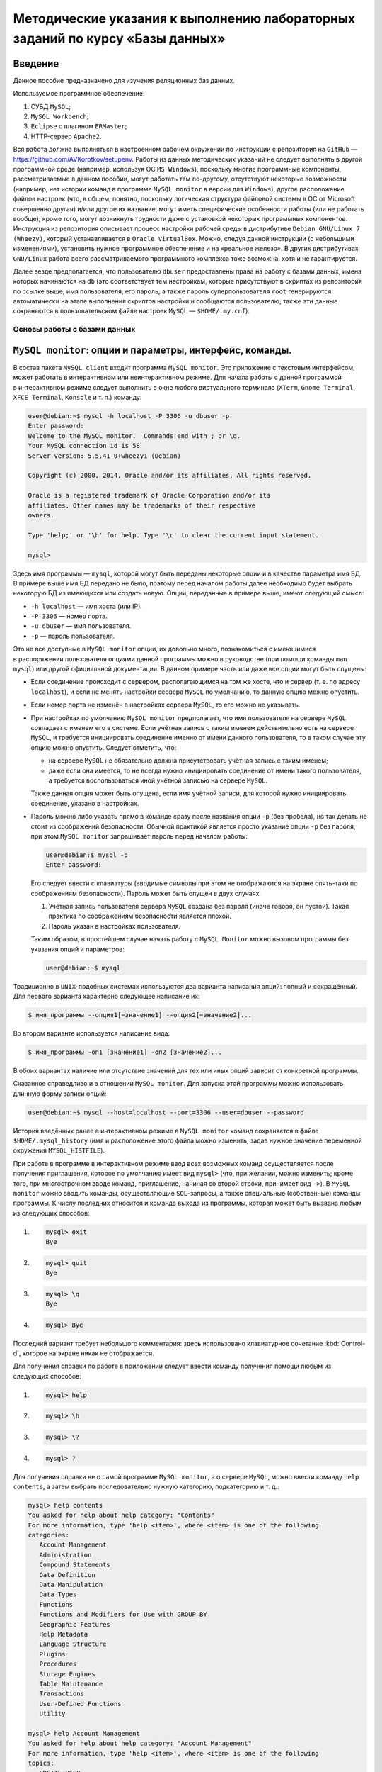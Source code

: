 ==============================================================================
Методические указания к выполнению лабораторных заданий по курсу «Базы данных»
==============================================================================

Введение
--------

Данное пособие предназначено для изучения реляционных баз данных.

Используемое программное обеспечение:

#. СУБД ``MySQL``;
#. ``MySQL Workbench``;
#. ``Eclipse`` с плагином ``ERMaster``;
#. HTTP-сервер ``Apache2``.

Вся работа должна выполняться в настроенном рабочем окружении по инструкции
с репозитория на ``GitHub`` — https://github.com/AVKorotkov/setupenv. Работы из
данных методических указаний не следует выполнять в другой программной среде
(например, используя ОС ``MS Windows``), поскольку многие программные
компоненты, рассматриваемые в данном пособии, могут работать там по-другому,
отсутствуют некоторые возможности (например, нет истории команд в программе
``MySQL monitor`` в версии для ``Windows``), другое расположение файлов настроек
(что, в общем, понятно, поскольку логическая структура файловой системы в ОС от
Microsoft совершенно другая) и/или другое их название, могут иметь специфические
особенности работы (или не работать вообще); кроме того, могут возникнуть
трудности даже с установкой некоторых программных компонентов. Инструкция из
репозитория описывает процесс настройки рабочей среды в дистрибутиве
``Debian GNU/Linux 7 (Wheezy)``, который устанавливается в
``Oracle VirtualBox``. Можно, следуя данной инструкции (с небольшими
изменениями), установить нужное программное обеспечение и на «реальное
железо». В других дистрибутивах ``GNU/Linux`` работа всего рассматриваемого
программного комплекса тоже возможна, хотя и не гарантируется.

Далее везде предполагается, что пользователю ``dbuser`` предоставлены права на
работу с базами данных, имена которых начинаются на ``db`` (это соответствует
тем настройкам, которые присутствуют в скриптах из репозитория по ссылке выше;
имя пользователя, его пароль, а также пароль суперпользователя ``root``
генерируются автоматически на этапе выполнения скриптов настройки и сообщаются
пользователю; также эти данные сохраняются в пользовательском файле настроек
``MySQL`` — ``$HOME/.my.cnf``).

Основы работы с базами данных
=============================

``MySQL monitor``: опции и параметры, интерфейс, команды.
---------------------------------------------------------

В состав пакета ``MySQL client`` входит программа ``MySQL monitor``. Это
приложение с текстовым интерфейсом, может работать в интерактивном или
неинтерактивном режиме. Для начала работы с данной программой в интерактивном
режиме следует выполнить в окне любого виртуального терминала (``XTerm``,
``Gnome Terminal``, ``XFCE Terminal``, ``Konsole`` и т. п.) команду:

.. code:: console

   user@debian:~$ mysql -h localhost -P 3306 -u dbuser -p
   Enter password:
   Welcome to the MySQL monitor.  Commands end with ; or \g.
   Your MySQL connection id is 58
   Server version: 5.5.41-0+wheezy1 (Debian)

   Copyright (c) 2000, 2014, Oracle and/or its affiliates. All rights reserved.

   Oracle is a registered trademark of Oracle Corporation and/or its
   affiliates. Other names may be trademarks of their respective
   owners.

   Type 'help;' or '\h' for help. Type '\c' to clear the current input statement.

   mysql>

Здесь имя программы — ``mysql``, которой могут быть переданы некоторые опции
и в качестве параметра имя БД. В примере выше имя БД передано не было, поэтому
перед началом работы далее необходимо будет выбрать некоторую БД из имеющихся
или создать новую. Опции, переданные в примере выше, имеют следующий смысл:

-  ``-h localhost`` — имя хоста (или IP).

-  ``-P 3306`` — номер порта.

-  ``-u dbuser`` — имя пользователя.

-  ``-p`` — пароль пользователя.

Это не все доступные в ``MySQL monitor`` опции, их довольно много, познакомиться
с имеющимися в распоряжении пользователя опциями данной программы можно
в руководстве (при помощи команды ``man mysql``) или другой официальной
документации. В данном примере часть или даже все опции могут быть опущены:

-  Если соединение происходит с сервером, располагающимся на том же хосте, что
   и сервер (т. е. по адресу ``localhost``), и если не менять настройки сервера
   ``MySQL`` по умолчанию, то данную опцию можно опустить.

-  Если номер порта не изменён в настройках сервера ``MySQL``, то его можно не
   указывать.

-  При настройках по умолчанию ``MySQL monitor`` предполагает, что имя
   пользователя на сервере ``MySQL`` совпадает с именем его в системе. Если
   учётная запись с таким именем действительно есть на сервере ``MySQL``,
   и требуется инициировать соединение именно от имени данного пользователя, то
   в таком случае эту опцию можно опустить. Следует отметить, что:

   -  на сервере ``MySQL`` не обязательно должна присутствовать учётная запись
      с таким именем;

   -  даже если она имеется, то не всегда нужно инициировать соединение от имени
      такого пользователя, а требуется воспользоваться иной учётной записью на
      сервере ``MySQL``.

   Также данная опция может быть опущена, если имя учётной записи, для которой
   нужно инициировать соединение, указано в настройках.

-  Пароль можно либо указать прямо в команде сразу после названия опции ``-p``
   (без пробела), но так делать не стоит из соображений безопасности. Обычной
   практикой является просто указание опции ``-p`` без пароля, при этом
   ``MySQL monitor`` запрашивает пароль перед началом работы:

   .. code:: console

      user@debian:$ mysql -p
      Enter password:

   Его следует ввести с клавиатуры (вводимые символы при этом не отображаются на
   экране опять-таки по соображениям безопасности). Пароль может быть опущен
   в двух случаях:

   1) Учётная запись пользователя сервера ``MySQL`` создана без пароля (иначе
      говоря, он пустой). Такая практика по соображениям безопасности является
      плохой.

   2) Пароль указан в настройках пользователя.

   Таким образом, в простейшем случае начать работу с ``MySQL Monitor`` можно
   вызовом программы без указания опций и параметров:

   .. code:: console

      user@debian:~$ mysql

Традиционно в ``UNIX``-подобных системах используются два варианта написания
опций: полный и сокращённый. Для первого варианта характерно следующее написание
их:

.. code:: console

   $ имя_программы --опция1[=значение1] --опция2[=значение2]...

Во втором варианте используется написание вида:

.. code:: console

   $ имя_программы -оп1 [значение1] -оп2 [значение2]...

В обоих вариантах наличие или отсутствие значений для тех или иных опций зависит
от конкретной программы.

Сказанное справедливо и в отношении ``MySQL monitor``. Для запуска этой
программы можно использовать длинную форму записи опций:

.. code:: console

   user@debian:~$ mysql --host=localhost --port=3306 --user=dbuser --password

История введённых ранее в интерактивном режиме в ``MySQL monitor`` команд
сохраняется в файле ``$HOME/.mysql_history`` (имя и расположение этого файла
можно изменить, задав нужное значение переменной окружения ``MYSQL_HISTFILE``).

При работе в программе в интерактивном режиме ввод всех возможных команд
осуществляется после получения приглашения, которое по умолчанию имеет вид
``mysql>`` (что, при желании, можно изменить; кроме того, при многострочном
вводе команд, приглашение, начиная со второй строки, принимает вид ``->``).
В ``MySQL monitor`` можно вводить команды, осуществляющие ``SQL``-запросы,
а также специальные (собственные) команды программы. К числу последних относится
и команда выхода из программы, которая может быть вызвана любым из следующих
способов:

1) .. code:: console

      mysql> exit
      Bye

2) .. code:: console

      mysql> quit
      Bye

3) .. code:: console

      mysql> \q
      Bye

4) .. code:: console

      mysql> Bye

Последний вариант требует небольшого комментария: здесь использовано
клавиатурное сочетание :kbd:`Control-d`, которое на экране никак не отображается.

Для получения справки по работе в приложении следует ввести команду получения
помощи любым из следующих способов:

1) .. code:: console

      mysql> help

2) .. code:: console

      mysql> \h

3) .. code:: console

      mysql> \?

4) .. code:: console

      mysql> ?

Для получения справки не о самой программе ``MySQL monitor``, а о сервере
``MySQL``, можно ввести команду ``help contents``, а затем выбрать
последовательно нужную категорию, подкатегорию и т. д.:

.. code:: console

   mysql> help contents
   You asked for help about help category: "Contents"
   For more information, type 'help <item>', where <item> is one of the following
   categories:
      Account Management
      Administration
      Compound Statements
      Data Definition
      Data Manipulation
      Data Types
      Functions
      Functions and Modifiers for Use with GROUP BY
      Geographic Features
      Help Metadata
      Language Structure
      Plugins
      Procedures
      Storage Engines
      Table Maintenance
      Transactions
      User-Defined Functions
      Utility

   mysql> help Account Management
   You asked for help about help category: "Account Management"
   For more information, type 'help <item>', where <item> is one of the following
   topics:
      CREATE USER
      DROP USER
      GRANT
      RENAME USER
      REVOKE
      SET PASSWORD

   mysql> help DROP USER
   Name: 'DROP USER'
   Description:
   Syntax:
   DROP USER user [, user] ...

   The DROP USER statement removes one or more MySQL accounts and their
   privileges. It removes privilege rows for the account from all grant
   tables. An error occurs for accounts that do not exist. To use this
   statement, you must have the global CREATE USER privilege or the DELETE
   privilege for the mysql database.

   Each account name uses the format described in
   http://dev.mysql.com/doc/refman/5.5/en/account-names.html. For example:

   DROP USER 'jeffrey'@'localhost';

   If you specify only the user name part of the account name, a host name
   part of '%' is used.

   URL: http://dev.mysql.com/doc/refman/5.5/en/drop-user.html

Запросы, передаваемые ``MySQL monitor`` на выполнение серверу, должны
завершаться символом «``;``». В качестве альтернативы возможно использование
вместо «``;``» сочетаний «``\g``» либо «``\G``» (последнее отличается от
первых двух видом вывода, о чём будет сказано ниже). Ввод собственных команд
``MySQL monitor`` не требует завершения их указанными символами, нужно просто
нажимать клавишу <Enter>.

Каким образом можно посмотреть список баз данных, имеющихся на даном сервере?
Для этого можно воспользоваться запросом ``SHOW DATABASES``:

.. code:: console

   mysql> SHOW DATABASES;
   +--------------------+
   | Database           |
   +--------------------+
   | information_schema |
   | moodle             |
   | mysql              |
   | performance_schema |
   +--------------------+
   4 rows in set (0.08 sec)

Под результатом запроса, который выводится ``MySQL monitor``, можно увидеть
также информационное сообщение: количество полученных строк и время обработки
запроса.

Создание и удаление базы данных.
--------------------------------

Создадим новую базу данных, используя запрос ``CREATE DATABASE``:

.. code:: console

   mysql> CREATE DATABASE dbtest;
   Query OK, 1 row affected (0.00 sec)

В данном примере запроса ``dbtest`` — это имя базы данных, которая должна быть
создана. Получаем сообщение, что запрос обработан успешно, изменения коснулись
одной записи (``Query OK, 1 row affected``).

Посмотрим на получившийся результат:

.. code:: console

   mysql> SHOW DATABASES;
   +--------------------+
   | Database           |
   +--------------------+
   | information_schema |
   | dbtest             |
   | moodle             |
   | mysql              |
   | performance_schema |
   +--------------------+
   5 rows in set (0.00 sec)

В списке баз данных обнаруживается только что созданная (нетрудно заметить, что
количество полученных строк увеличилось на единицу).

Удаляется база данных с помощью запроса ``DROP DATABASE``:

.. code:: console

   mysql> DROP DATABASE dbtest;
   Query OK, 0 rows affected (0.01 sec)

Вновь проверим список имеющихся баз данных:

.. code:: console

   mysql> Show daTabases;
   +--------------------+
   | Database           |
   +--------------------+
   | information_schema |
   | moodle             |
   | mysql              |
   | performance_schema |
   +--------------------+
   4 rows in set (0.00 sec)

Из этого примера нетрудно заметить, что ключевые слова в запросе являются
регистронезависимыми. Это верно не только для данного запроса, но и для любых
других ``SQL``-запросов в ``MySQL monitor``.

Попробуем создать простую базу данных и заполнить её некоторыми данными.
Предположим, мы создаём форум.

.. code:: console

   mysql> CREATE DATABASE dbforum;
   Query OK, 1 row affected (0.00 sec)

Как уже ранее было отмечено, выбрать базу данных, с которой предполагается
работать, можно ещё на этапе вызова ``MySQL monitor``, передав в качестве
параметра имя базы данных. Но в любой момент можно сменить текущую базу данных
на любую из имеющихся. Для этого служит специальная внутренняя команда
``MySQL monitor``:

.. code:: console

   mysql> USE dbforum;
   Database changed

Можно воспользоваться другой формой данной команды. Как и для любой другой
внутренней команды ``MySQL monitor``, наличие символа «``;``» в конце команды
не является обязательным (более того, использование данной команды в такой форме
с символом «``;``» в конце приведёт к ошибке, поскольку этот символ будет
воспринят как часть имени базы данных):

.. code:: console

   mysql> \u dbforum
   Database changed

Имена баз данных (как и имена и псевдонимы таблиц) являются регистрозависимыми,
что показывает следующий пример:

.. code:: console

   mysql> \u dbForum
   ERROR 1049 (42000): Unknown database 'dbForum'

Попытка выполнить команду заканчивается ошибкой, поскольку базы данных с таким
именем не существует. Причина этого проста: в ``UNIX``\ п̣одобных системах имена
файлов являются регистрозависимыми.

Создание таблиц. Добавление и выборка записей.
----------------------------------------------

Посмотрим, какие таблицы имеются в нашей базе (очевидно, никаких нет, поскольку
база данных только что создана):

.. code:: console

   mysql> SHOW TABLES;
   Empty set (0.00 sec)

Если есть необходимость посмотреть, какие таблицы есть не в текущей базе данных,
а в какой-то другой, можно сделать это с помощью указания в явном виде имени
базы данных:

.. code:: console

   mysql> SHOW TABLES IN mysql;
   +---------------------------+
   | Tables_in_mysql           |
   +---------------------------+
   | columns_priv              |
   | db                        |
   | event                     |
   | func                      |
   | general_log               |
   | help_category             |
   | help_keyword              |
   | help_relation             |
   | help_topic                |
   | host                      |
   | ndb_binlog_index          |
   | plugin                    |
   | proc                      |
   | procs_priv                |
   | proxies_priv              |
   | servers                   |
   | slow_log                  |
   | tables_priv               |
   | time_zone                 |
   | time_zone_leap_second     |
   | time_zone_name            |
   | time_zone_transition      |
   | time_zone_transition_type |
   | user                      |
   +---------------------------+
   24 rows in set (0.00 sec)

На любом форуме имеются пользователи, которые при регистрации обычно заполняют
некоторые данные. Создадим таблицу, которая будет содержать данные
о пользователях форума. У каждого пользователя есть имя (логин) и пароль.
В качестве ключа можно выбрать либо имя (обычной практикой является требование
уникальности имени пользователя форума) либо ввести специальный атрибут —
``id`` (идентификатор):

.. code:: console

   mysql> CREATE TABLE user
       -> (
       -> id INT UNSIGNED NOT NULL AUTO_INCREMENT,
       -> name VARCHAR(30) NOT NULL,
       -> password VARCHAR(30) NOT NULL,
       -> PRIMARY KEY(id)
       -> );
   Query OK, 0 rows affected (0.02 sec)

Некоторые пояснения к данному запросу. У каждого поля должен быть определённый
тип данных. В рассматриваемой таблице поле ``id`` имеет тип ``INT UNSIGNED``,
т. е. неотрицательное целое число, поле ``name`` (имя) — ``VARCHAR(30)``, т. е.
строка переменной длины до 30 символов, такой же тип имеет поле ``password``
(пароль). Помимо типа данных, для полей указаны спецификации: ``NOT NULL``
означает, что поле не может быть пустым (значение ``NULL`` имеет специальный
смысл: пустое значение или, иными словами, его отсутствие; соответственно,
``NOT NULL`` означает, что пустым оно быть не может); ``AUTO_INCREMENT``
указывает на то, что значение этого атрибута автоматически увеличивается (на
единицу) при каждом последующем добавлении записей в таблицу, что позволяет
добиться уникальности значений такого идентификатора; ``PRIMARY KEY`` — что
соответствующий атрибут является первичным ключом.

Этот запрос можно было сформировать немного по-другому, указав ``PRIMARY KEY``
в совокупности спецификаций для атрибута ``id`` (а не отдельно, как было сделано
в примере выше), результат был бы идентичным:

.. code:: console

   mysql> CREATE TABLE user
       -> (
       -> id INT UNSIGNED NOT NULL AUTO_INCREMENT PRIMARY KEY,
       -> name VARCHAR(30) NOT NULL,
       -> password VARCHAR(30) NOT NULL
       -> );

Теперь в нашей базе имеется одна таблица:

.. code:: console

   mysql> SHOW TABLES;
   +-------------------+
   | Tables_in_dbforum |
   +-------------------+
   | user              |
   +-------------------+
   1 row in set (0.00 sec)

Она только что была создана, в ней отсутствуют записи. Рассмотрим, с помощью
какого запроса можно их добавить:

.. code:: console

   mysql> INSERT INTO user VALUES
       -> (NULL,'admin','admpass');
   Query OK, 1 row affected (0.02 sec)

Здесь была добавлена одна запись, запрос успешно обработан
(``Query OK, 1 row affected``). Формат запроса:

``INSERT INTO user VALUES (val11,val12,...),(val21,val22,...),...``

Есть альтернативы данному варианту, они будут ниже рассмотрены.

Каким образом можно теперь выбрать из таблицы уже добавленные в неё данные?
Для этого используется запрос ``SELECT``. Предположим, мы хотим получить данные
всех столбцов во всех записях этой таблицы. Тогда формат запроса совсем простой:

.. code:: console

   mysql> SELECT * FROM user;
   +----+-------+----------+
   | id | name  | password |
   +----+-------+----------+
   |  1 | admin | admpass  |
   +----+-------+----------+
   1 row in set (0.00 sec)

Шаблон ``*`` означает, что мы хотим получить значения всех столбцов, после
ключевого слова ``FROM`` указывается имя таблицы.

Добавим сразу пару записей в нашу таблицу:

.. code:: console

   mysql> INSERT INTO user VALUES
       -> (NULL,'dummy','topsecret'),
       -> (NULL,'hacker','sesam');
   Query OK, 2 rows affected (0.01 sec)
   Records: 2  Duplicates: 0  Warnings: 0

Посмотрим вновь результат выборки из таблицы (здесь использовано альтернативное
завершение строки запроса символом «``\g``»):

.. code:: console

   mysql> SELECT * FROM user\g
   +----+--------+-----------+
   | id | name   | password  |
   +----+--------+-----------+
   |  1 | admin  | admpass   |
   |  2 | dummy  | topsecret |
   |  3 | hacker | sesam     |
   +----+--------+-----------+
   3 rows in set (0.00 sec)

В любое время можно посмотреть структуру таблицы (какие в ней есть поля, каких
типов, какие у них имеются дополнительные спецификации):

.. code:: console

   mysql> DESCRIBE user;
   +----------+------------------+------+-----+---------+----------------+
   | Field    | Type             | Null | Key | Default | Extra          |
   +----------+------------------+------+-----+---------+----------------+
   | id       | int(10) unsigned | NO   | PRI | NULL    | auto_increment |
   | name     | varchar(30)      | NO   |     | NULL    |                |
   | password | varchar(30)      | NO   |     | NULL    |                |
   +----------+------------------+------+-----+---------+----------------+
   3 rows in set (0.00 sec)

Здесь ``Field`` — имя поля; ``Type`` — его тип; ``NULL`` — указание на то,
может ли быть данное поле пустым (если стоит ``YES`` — то да, если ``NO`` —
нет); ``Key`` — является ли поле ключом; ``Default`` — значение по умолчанию
(можно указывать в спецификациях — в таких случаях при добавлении записи
в таблицу, если значение поля не указывается, ему автоматически присваивается
значение по умолчанию; при создании таблицы мы не стали ни для одного поля
указывать значение по умолчанию, в таких случаях им становится ``NULL``);
``Extra`` — дополнительные спецификации.

Вернёмся немного назад, к запросам, с помощью которых в таблицу были добавлены
записи. В спецификациях поля ``id`` присутствует ``NOT NULL``, а при написании
запроса в качестве значения указано ``NULL``. Почему же такой запрос был успешно
обработан, и, более того, значение поля ``id`` не пустое (пустое значение и не
могло быть добавлено в силу спецификации ``NOT NULL``), а равно единице?
В спецификациях этого поля имеется ``AUTO_INCREMENT``, что обеспечивает
автоматическое присваивание очередного значения (начиная с единицы; на каждом
последующем шаге значение увеличивается на единицу).

Можно получить описание отдельного поля в таблице:

.. code:: console

   mysql> DESCRIBE user 'name';
   +-------+-------------+------+-----+---------+-------+
   | Field | Type        | Null | Key | Default | Extra |
   +-------+-------------+------+-----+---------+-------+
   | name  | varchar(30) | NO   |     | NULL    |       |
   +-------+-------------+------+-----+---------+-------+
   1 row in set (0.00 sec)

Каким образом можно сделать выборку данных не из всех полей в таблице, а только
из интересующих? Например, нас интересуют только имена пользователей.
Для составления такого запроса следует указать после ключевого слова ``SELECT``
имена нужных полей:

.. code:: console

   mysql> SELECT name FROM user;
   +--------+
   | name   |
   +--------+
   | admin  |
   | dummy  |
   | hacker |
   +--------+
   3 rows in set (0.00 sec)

Можно изменить форматирование результата запроса (его заголовок):

.. code:: console

   mysql> SELECT name AS Имя FROM user;
   +--------+
   | Имя    |
   +--------+
   | admin  |
   | dummy  |
   | hacker |
   +--------+
   3 rows in set (0.00 sec)

Применим указанный в последнем запросе подход ко всем полям в таблице ``user``:

.. code:: console

   mysql> SELECT id AS Номер, name AS Имя, password AS Пароль FROM user;
   +------------+--------+--------------+
   | Номер      | Имя    | Пароль       |
   +------------+--------+--------------+
   |          1 | admin  | admpass      |
   |          2 | dummy  | topsecret    |
   |          3 | hacker | sesam        |
   +------------+--------+--------------+
   3 rows in set (0.00 sec)

Как уже было сказано ранее, можно изменить формат вывода результата запроса,
завершив строку запроса сочетанием «``\G``»:

.. code:: console

   mysql> SELECT * FROM user\G
   *************************** 1. row ***************************
         id: 1
       name: admin
   password: admpass
   *************************** 2. row ***************************
         id: 2
       name: dummy
   password: topsecret
   *************************** 3. row ***************************
         id: 3
       name: hacker
   password: sesam
   3 rows in set (0.00 sec)

Наиболее полезным такой формат может оказаться в тех случаях, когда полей
в таблице достаточно много, и в табличном выводе результат не умещается по
ширине экрана.

Каким образом можно сделать добавление записей в базу данных более эффективным?
Можно заранее подготовить в любом текстовом редакторе ``SQL``-скрипт, в котором
разместить любое количество запросов и вызвать его на выполнение с помощью
``MySQL monitor`` либо прямо во время работы с этой программой в интерактивном
режиме, либо передав такой скрипт программе с помощью перенаправления ввода —
в последнем случае после обработки скрипта программа завершит работу.

Вначале рассмотрим первый способ. Воспользуемся двумя внутренними командами:
«``\!``» и «``\.``». Первая команда позволяет выполнять любые программы, не
покидая ``MySQL monitor``. Вызовем редактор ``nano``, в котором напишем
``SQL``-скрипт, а потом вызовем его на исполнение.

.. code:: console

   mysql> \! nano insert1.sql

В редакторе набираем текст скрипта:

``INSERT INTO user VALUES (NULL,'badguy','bgpass');``

Сохраняем файл (ему присваивается имя ``insert1.sql``, и сохраняется он
в текущем каталоге, т. е. том, откуда был вызван ``MySQL monitor``; каталог
можно выбрать для сохранения и другой, указав нужный путь к файлу перед
выполнением данной команды).

При помощи второй команды передаём созданный скрипт на выполнение
``MySQL monitor``:

.. code:: console

   mysql> \. insert1.sql
   Query OK, 1 row affected (0.01 sec)

Вновь сделаем выборку всех записей из нашей таблицы:

.. code:: console

   mysql> SELECT * FROM user;
   +----+--------+-----------+
   | id | name   | password  |
   +----+--------+-----------+
   |  1 | admin  | admpass   |
   |  2 | dummy  | topsecret |
   |  3 | hacker | sesam     |
   |  4 | badguy | bgpass    |
   +----+--------+-----------+
   4 rows in set (0.00 sec)

Количество записей увеличилось на одну — ту, что мы добавили только что.

Завершим работу с ``MySQL monitor``, чтобы рассмотреть второй способ передачи
``SQL``-скрипта на выполнение:

.. code:: console

   mysql> \q
   Bye

Вызовем снова редактор ``nano``:

.. code:: console

   desktop:$ nano insert2.sql

и создадим в нём скрипт следующего содержания:

.. code:: mysql

   USE dbforum
   INSERT INTO user VALUES (NULL,'goodguy','ggpass');

Сохраняем файл и выходим из редактора.

Запустим ``MySQL monitor`` в неинтерактивном режиме, воспользовавшись
стандартным для ``UNIX``-подобных систем перенаправлением ввода для передачи на
исполнение только что написанного скрипта. Поскольку в настройках ``MySQL``, как
было отмечено во введении, имя пользователя и его пароль сохранены, то можно
никаких опций при вызове на выполнение не передавать:

.. code:: console

   desktop:$ mysql < insert2.sql
   desktop:$

``MySQL monitor`` обрабатывает скрипт и завершает работу.

Вновь запустим его на выполнение в интерактивном режиме, указав имя базы данных
при вызове, тогда она после запуска сразу станет текущей:

.. code:: console

   desktop:$ mysql dbforum

Снова делаем выборку всех записей из нашей таблицы:

.. code:: console

   mysql> SELECT * FROM user;
   +----+---------+-----------+
   | id | name    | password  |
   +----+---------+-----------+
   |  1 | admin   | admpass   |
   |  2 | dummy   | topsecret |
   |  3 | hacker  | sesam     |
   |  4 | badguy  | bgpass    |
   |  5 | goodguy | ggpass    |
   +----+---------+-----------+
   5 rows in set (0.00 sec)

И вновь количество записей увеличилось на одну — вставленную из скрипта
в неинтерактивном режиме.

Модификация структуры таблицы. Модификация, удаление записей.
-------------------------------------------------------------

Что делать в тех случаях, когда по тем или иным причинам оказывается, что ранее
сделанная таблица нас перестаёт устраивать? Например, нужно добавить какой-то
новый столбец. Добавим в таблицу ``user`` столбец ``sex``, в котором будем
хранить пол пользователей форума. Какой тип данных можно для этого использовать?
В отличие от, например, имени, пол может принимать только два значения:
«мужской» или «женский». Для хранения данных, значения которых могут быть
только из некоторого конечного списка, можно использовать тип «перечислимый».
Структуру таблицы можно изменить при помощи запроса ``ALTER TABLE``:

.. code:: console

   mysql> ALTER TABLE user ADD sex ENUM('M','F') NOT NULL;
   Query OK, 5 rows affected (0.01 sec)
   Records: 5  Duplicates: 0  Warnings: 0

Синтаксис вполне прозрачный, в каких-то комментариях не нуждается. Новый
столбец в данном случае становится последним столбцом таблицы.

Проверим новую структуру нашей таблицы:

.. code:: console

   mysql> DESCRIBE user;
   +----------+------------------+------+-----+---------+----------------+
   | Field    | Type             | Null | Key | Default | Extra          |
   +----------+------------------+------+-----+---------+----------------+
   | id       | int(10) unsigned | NO   | PRI | NULL    | auto_increment |
   | name     | varchar(30)      | NO   |     | NULL    |                |
   | password | varchar(30)      | NO   |     | NULL    |                |
   | sex      | enum('M','F')    | NO   |     | NULL    |                |
   +----------+------------------+------+-----+---------+----------------+
   4 rows in set (0.00 sec)

Что стало с записями в таблице после добавления нового столбца? Сделаем выборку
всех записей из таблицы:

.. code:: console

   mysql> SELECT * FROM user;
   +----+---------+-----------+-----+
   | id | name    | password  | sex |
   +----+---------+-----------+-----+
   |  1 | admin   | admpass   | M   |
   |  2 | dummy   | topsecret | M   |
   |  3 | hacker  | sesam     | M   |
   |  4 | badguy  | bgpass    | M   |
   |  5 | goodguy | ggpass    | M   |
   +----+---------+-----------+-----+
   5 rows in set (0.00 sec)

Значения этого столбца для всех записей получилось равным ``’M’`` (первый
элемент в списке значений).

Вставим ещё одну запись в таблицу:

.. code:: console

   mysql> INSERT INTO user VALUES
       -> (NULL,'newuser','newpass','F');
   Query OK, 1 row affected (0.01 sec)

И вновь сделаем выборку:

.. code:: console

   mysql> SELECT * FROM user;
   +----+---------+-----------+-----+
   | id | name    | password  | sex |
   +----+---------+-----------+-----+
   |  1 | admin   | admpass   | M   |
   |  2 | dummy   | topsecret | M   |
   |  3 | hacker  | sesam     | M   |
   |  4 | badguy  | bgpass    | M   |
   |  5 | goodguy | ggpass    | M   |
   |  6 | newuser | newpass   | F   |
   +----+---------+-----------+-----+
   6 rows in set (0.00 sec)

Весьма вероятно, что после добавления нового столбца значения его в части
записей неверны, и их необходимо исправить. Или, ставя вопрос шире: как
модифицировать значение в некоторой ячейке (или наборе ячеек) таблицы? Следующим
запросом можно изменить (``UPDATE``) в таблице ``user`` значение поля ``sex`` на
``’F’`` (используется ключевое слово ``SET``) в той записи (``WHERE``),
в которой имя пользователя — ``dummy``:

.. code:: console

   mysql> UPDATE user
       -> SET sex='F'
       -> WHERE name='dummy';
   Query OK, 1 row affected (0.00 sec)
   Rows matched: 1  Changed: 1  Warnings: 0

Проверим, что получилось в итоге. Поскольку нас интересует только пользователь
``dummy``, то сделаем выборку данных только для этого пользователя, сформировав
условие использованием ключевого слова ``WHERE``:

.. code:: console

   mysql> SELECT * FROM user WHERE name='dummy';
   +----+-------+-----------+-----+
   | id | name  | password  | sex |
   +----+-------+-----------+-----+
   |  2 | dummy | topsecret | F   |
   +----+-------+-----------+-----+
   1 row in set (0.00 sec)

На самом деле, нас интересует только значение поля ``sex``, поэтому можно
выбрать значение только этого поля для данного пользователя:

.. code:: console

   mysql> SELECT sex FROM user WHERE name='dummy';
   +-----+
   | sex |
   +-----+
   | F   |
   +-----+
   1 row in set (0.00 sec)

Рассмотрим ещё несколько примеров на выборку записей по условиям.

Выбираем всех пользователей мужского пола:

.. code:: console

   mysql> SELECT * FROM user WHERE sex='M';
   +----+---------+----------+-----+
   | id | name    | password | sex |
   +----+---------+----------+-----+
   |  1 | admin   | admpass  | M   |
   |  3 | hacker  | sesam    | M   |
   |  4 | badguy  | bgpass   | M   |
   |  5 | goodguy | ggpass   | M   |
   +----+---------+----------+-----+
   4 rows in set (0.00 sec)

Аналогично для женского:

.. code:: console

   mysql> SELECT * FROM user WHERE sex='F';
   +----+---------+-----------+-----+
   | id | name    | password  | sex |
   +----+---------+-----------+-----+
   |  2 | dummy   | topsecret | F   |
   |  6 | newuser | newpass   | F   |
   +----+---------+-----------+-----+
   2 rows in set (0.00 sec)

Можно ли получить не сами записи, а только их количество? Для этого есть
возможность воспользоваться ещё одним имеющимся в нашем распоряжении
инструментом — встроенными функциями, которые предназначены для вычисление
различных значений. Функция ``COUNT()`` возвращает число строк в результирующем
наборе, если в качестве аргумента ей передаётся ``*``. Например, следующий
запрос возвращает количество записей в таблице ``user``, для которых значение
поля ``sex`` равно ``’M’``:

.. code:: console

   mysql> SELECT COUNT(*) FROM user WHERE sex='M';
   +----------+
   | COUNT(*) |
   +----------+
   |        4 |
   +----------+
   1 row in set (0.00 sec)

Добавим ещё одно поле в таблицу — адрес электронной почты (ключевое слово
``AFTER`` использовано для того, чтобы добавить новый столбец непосредственно
после столбца ``password``, а не в конец таблицы):

.. code:: console

   mysql> ALTER TABLE user ADD email VARCHAR(30) NOT NULL AFTER password;
   Query OK, 6 rows affected (0.02 sec)
   Records: 6  Duplicates: 0  Warnings: 0

Вновь посмотрим описание нашей таблицы:

.. code:: console

   mysql> DESCRIBE user;
   +----------+------------------+------+-----+---------+----------------+
   | Field    | Type             | Null | Key | Default | Extra          |
   +----------+------------------+------+-----+---------+----------------+
   | id       | int(10) unsigned | NO   | PRI | NULL    | auto_increment |
   | name     | varchar(30)      | NO   |     | NULL    |                |
   | password | varchar(30)      | NO   |     | NULL    |                |
   | email    | varchar(30)      | NO   |     | NULL    |                |
   | sex      | enum('M','F')    | NO   |     | NULL    |                |
   +----------+------------------+------+-----+---------+----------------+
   5 rows in set (0.00 sec)

Сделаем выборку всех записей:

.. code:: console

   mysql> SELECT * FROM user;
   +----+---------+-----------+-------+-----+
   | id | name    | password  | email | sex |
   +----+---------+-----------+-------+-----+
   |  1 | admin   | admpass   |       | M   |
   |  2 | dummy   | topsecret |       | F   |
   |  3 | hacker  | sesam     |       | M   |
   |  4 | badguy  | bgpass    |       | M   |
   |  5 | goodguy | ggpass    |       | M   |
   |  6 | newuser | newpass   |       | F   |
   +----+---------+-----------+-------+-----+
   6 rows in set (0.00 sec)

Установим значения данного поля для всех записей в таблице:

.. code:: console

   mysql> UPDATE user SET email='admin@uni.udm.ru' WHERE name='admin';
   Query OK, 1 row affected (0.01 sec)
   Rows matched: 1  Changed: 1  Warnings: 0

   mysql> UPDATE user SET email='dummy@mail.ru' WHERE name='dummy';
   Query OK, 1 row affected (0.00 sec)
   Rows matched: 1  Changed: 1  Warnings: 0

   mysql> UPDATE user SET email='hacker@mail.ru' WHERE name='hacker';
   Query OK, 1 row affected (0.00 sec)
   Rows matched: 1  Changed: 1  Warnings: 0

   mysql> UPDATE user SET email='badguy@mail.ru' WHERE name='badguy';
   Query OK, 1 row affected (0.01 sec)
   Rows matched: 1  Changed: 1  Warnings: 0

   mysql> UPDATE user SET email='goodguy@yandex.ru' WHERE name='goodguy';
   Query OK, 1 row affected (0.00 sec)
   Rows matched: 1  Changed: 1  Warnings: 0

   mysql> UPDATE user SET email='newuser@yandex.ru' WHERE name='newuser';
   Query OK, 1 row affected (0.01 sec)
   Rows matched: 1  Changed: 1  Warnings: 0

И вновь сделаем выборку всех записей:

.. code:: console

   mysql> SELECT * FROM user;
   +----+---------+-----------+-------------------+-----+
   | id | name    | password  | email             | sex |
   +----+---------+-----------+-------------------+-----+
   |  1 | admin   | admpass   | admin@uni.udm.ru  | M   |
   |  2 | dummy   | topsecret | dummy@mail.ru     | F   |
   |  3 | hacker  | sesam     | hacker@mail.ru    | M   |
   |  4 | badguy  | bgpass    | badguy@mail.ru    | M   |
   |  5 | goodguy | ggpass    | goodguy@yandex.ru | M   |
   |  6 | newuser | newpass   | newuser@yandex.ru | F   |
   +----+---------+-----------+-------------------+-----+
   6 rows in set (0.00 sec)

Помимо добавления в таблицу новых записей, можно и удалять имеющиеся. Например,
удалить пользователя с именем ``badguy`` можно следующим запросом:

.. code:: console

   mysql> DELETE FROM user
       -> WHERE name='badguy';
   Query OK, 1 row affected (0.01 sec)

Если сейчас сделать выборку всех записей в таблице, то можно обнаружить, что
удалённой записи действительно больше нет:

.. code:: console

   mysql> SELECT * FROM user;
   +----+---------+-----------+-------------------+-----+
   | id | name    | password  | email             | sex |
   +----+---------+-----------+-------------------+-----+
   |  1 | admin   | admpass   | admin@uni.udm.ru  | M   |
   |  2 | dummy   | topsecret | dummy@mail.ru     | F   |
   |  3 | hacker  | sesam     | hacker@mail.ru    | M   |
   |  5 | goodguy | ggpass    | goodguy@yandex.ru | M   |
   |  6 | newuser | newpass   | newuser@yandex.ru | F   |
   +----+---------+-----------+-------------------+-----+
   5 rows in set (0.00 sec)

Добавим ещё одного пользователя в таблицу:

.. code:: console

   mysql> INSERT INTO user VALUES (NULL,'smartuser','smartpass','smart@mail.ru','F');
   Query OK, 1 row affected (0.01 sec)

Делаем выборку всех записей:

.. code:: console

   mysql> SELECT * FROM user;
   +----+-----------+-----------+-------------------+-----+
   | id | name      | password  | email             | sex |
   +----+-----------+-----------+-------------------+-----+
   |  1 | admin     | admpass   | admin@uni.udm.ru  | M   |
   |  2 | dummy     | topsecret | dummy@mail.ru     | F   |
   |  3 | hacker    | sesam     | hacker@mail.ru    | M   |
   |  5 | goodguy   | ggpass    | goodguy@yandex.ru | M   |
   |  6 | newuser   | newpass   | newuser@yandex.ru | F   |
   |  7 | smartuser | smartpass | smart@mail.ru     | F   |
   +----+-----------+-----------+-------------------+-----+
   6 rows in set (0.00 sec)

Удалённая ранее запись имела значение ``id``, равное 4. Нетрудно заметить, что
после добавления новой записи, её ``id`` получил значение 7, а не 4.

Может возникнуть потребность внести изменения в структуру таблицы иного плана,
например, изменить спецификации некоторого поля. Скажем, поле ``name`` в нашей
таблице явно должно быть уникальным, но при создании таблицы это не было
указано. Можно это исправить, воспользовавшись вновь ``ALTER TABLE``:

.. code:: console

   mysql> ALTER TABLE user MODIFY name VARCHAR(20) NOT NULL UNIQUE;
   Query OK, 6 rows affected (0.02 sec)
   Records: 6  Duplicates: 0  Warnings: 0

Ключевое слово ``MODIFY`` указывает на то, что мы модифицируем поле ``name``,
добавляя спецификацию ``UNIQUE`` (заодно здесь изменяется тип данных: вместо
строки переменной длины до 30 символов будет строка до 20 символов длиной —
предположим, было решено, что такой длины достаточно).

После этого таблица имеет следующее описание:

.. code:: console

   mysql> DESCRIBE user;
   +----------+------------------+------+-----+---------+----------------+
   | Field    | Type             | Null | Key | Default | Extra          |
   +----------+------------------+------+-----+---------+----------------+
   | id       | int(10) unsigned | NO   | PRI | NULL    | auto_increment |
   | name     | varchar(20)      | NO   | UNI | NULL    |                |
   | password | varchar(30)      | NO   |     | NULL    |                |
   | email    | varchar(30)      | NO   |     | NULL    |                |
   | sex      | enum('M','F')    | NO   |     | NULL    |                |
   +----------+------------------+------+-----+---------+----------------+
   5 rows in set (0.00 sec)

Следует с осторожностью пользоваться данной возможностью для таблиц, в которых
уже есть записи, иначе можно получить нежелательный эффект. Как именно будет
обработан такой запрос, зависит от настроек сервера ``MySQL``. Например, если
установлена опция ``sql-mode="TRADITIONAL"`` в файлах конфигурации, то на такой
запрос будет выдана ошибка, и изменения внесены не будут. В противном случае
результат будет следующим:

.. code:: console

   mysql> ALTER TABLE user MODIFY name VARCHAR(2) NOT NULL UNIQUE;
   Query OK, 6 rows affected, 6 warnings (0.03 sec)
   Records: 6  Duplicates: 0  Warnings: 6

В выборке записей после этого получаем следующее:

.. code:: console

   mysql> SELECT * FROM user;
   +----+------+-----------+-------------------+-----+
   | id | name | password  | email             | sex |
   +----+------+-----------+-------------------+-----+
   |  1 | ad   | admpass   | admin@uni.udm.ru  | M   |
   |  2 | du   | topsecret | dummy@mail.ru     | F   |
   |  3 | ha   | sesam     | hacker@mail.ru    | M   |
   |  5 | go   | ggpass    | goodguy@yandex.ru | M   |
   |  6 | ne   | newpass   | newuser@yandex.ru | F   |
   |  7 | sm   | smartpass | smart@mail.ru     | F   |
   +----+------+-----------+-------------------+-----+
   6 rows in set (0.00 sec)

Для самостоятельного решения
----------------------------

.. container:: problem

   **Упражнение 2.1**. Составить запрос, с помощью которого можно получить
   пароль пользователя, у которого адрес электронной почты
   ``newuser@yandex.ru``.

.. container:: problem

   **Упражнение 2.2**. Сменить пароль пользователя с именем ``hacker`` на
   ``sesamum``.

.. container:: problem

   **Упражнение 2.3**. Есть ли в таблице ещё какое-нибудь поле, которое
   претендует на то, чтобы его значения были уникальными? Если да, то какое?
   Внести изменения в таблицу.

.. container:: problem

   **Упражнение 2.4**. Какие поля ещё можно добавить в таблицу? Какого типа?
   Какие у них должны быть спецификации? Внести изменения, заполнить данными.

.. container:: problem

   **Упражнение 2.5**. Добавить ещё несколько записей в таблицу, используя все
   три выше рассмотренных способа.

Работа с несколькими таблицами
==============================

Внешние ключи и ограничения ссылочной целостности
-------------------------------------------------

Продолжим строить базу данных нашего форума.

Любой форум имеет древовидную структуру (в смысле теории графов). На самом
верхнем уровне находятся разделы (категории). Каждый раздел может содержать
несколько тем, которые, в свою очередь, могут содержать подтемы и т. д. На самом
нижнем уровне этой иерархии находятся сообщения (topics). Каждое сообщение имеет
название, содержание (текст сообщения), автора и относится к тому или иному
разделу форума. Также принято помечать каждое сообщение указанием на дату
и время его создания.

Любое сообщение (как правило) может сопровождаться комментариями других
пользователей форума. Причём комментироваться могут как исходное сообщение, так
и ранее сделанные комментарии.

Добавим в нашу базу данных таблицы, которые будут обеспечивать этот функционал.
Конечно, он многого не учитывает: например, общепринятой практикой является
разделение всех пользователей на группы (обычные пользователи, пользователи
с повышенными правами — например, такие как модераторы или администраторы,
пользователи с пониженными правами — например, те, кому запрещено создавать
темы или писать комментарии и т. п.). Но в данный момент, чтобы не усложнять
модель, эти аспекты учитывать не будем.

При создании таблицы пользователей был создан суррогатный первичный ключ —
``id``. Вместо этого можно было в качестве первичного ключа использовать имя
пользователя, поскольку оно должно быть уникальным. Используем суррогатные
первичные ключи и для других таблиц нашего форума.

Создадим таблицу, хранящую структуру форума. В ней должны быть названия всех
разделов и подразделов. Поскольку мы имеем дело здесь с древовидной структурой,
то для хранения её мы должны знать для каждого узла его родителя. Следовательно,
в каждой записи этого отношения должен быть атрибут, указывающий на запись,
которая является для данной записи родительской. Если родитель — корень, то
в соответствующую ячейку такой записи будем помещать нуль.

.. code:: console

   mysql> CREATE TABLE category
       -> (
       -> id INT UNSIGNED NOT NULL AUTO_INCREMENT,
       -> name VARCHAR(35) NOT NULL,
       -> parent INT UNSIGNED NOT NULL,
       -> PRIMARY KEY (id)
       -> );
   Query OK, 0 rows affected (0.02 sec)

Созданная таблица имеет следующую структуру:

.. code:: console

   mysql> DESCRIBE category;
   +--------+------------------+------+-----+---------+----------------+
   | Field  | Type             | Null | Key | Default | Extra          |
   +--------+------------------+------+-----+---------+----------------+
   | id     | int(10) unsigned | NO   | PRI | NULL    | auto_increment |
   | name   | varchar(35)      | NO   |     | NULL    |                |
   | parent | int(10) unsigned | NO   |     | NULL    |                |
   +--------+------------------+------+-----+---------+----------------+
   3 rows in set (0.00 sec)

Создадим таблицу сообщений. Поля в ней сделаем следующие: ``id`` —
идентификатор сообщения (первичный ключ); ``name`` — название темы сообщения;
``content`` — текст сообщения; ``dtcreation`` — дата и время создания
сообщения; ``category_id`` — идентификатор раздела форума, в котором создаётся
сообщение; ``user_id`` — идентификатор пользователя, создавшего сообщение. Тип
данных поля ``content`` — ``TEXT``, это строковый тип, который может содержать
от 0 до 65535 символов; тип ``DATETIME`` предназначен для одновременного
хранения даты и времени, при этом используется следующий формат данных
следующего вида: ``ГГГГ-ММ-ДД ЧЧ:ММ:СС``.

.. code:: console

   mysql> CREATE TABLE topic
       -> (
       -> id INT UNSIGNED NOT NULL AUTO_INCREMENT,
       -> name VARCHAR(45) NOT NULL,
       -> content TEXT NOT NULL,
       -> dtcreation DATETIME NOT NULL,
       -> category_id INT UNSIGNED NOT NULL,
       -> user_id INT UNSIGNED NOT NULL,
       -> PRIMARY KEY (id)
       -> );
   Query OK, 0 rows affected (0.01 sec)

Поле ``user_id`` — это внешний ключ, связывающий отношения ``user`` и ``topic``
(``user`` выступает здесь в роли родителя, а ``topic`` — в роли потомка).
Аналогично, поле ``category_id`` — это внешний ключ, связывающий отношения
``category`` и ``topic`` (``category`` — родитель, а ``topic`` — потомок).
Отразим этот факт в таблице ``topic``, воспользовавшись ``ALTER TABLE``:

.. code:: console

   mysql> ALTER TABLE topic
       -> ADD FOREIGN KEY (user_id) REFERENCES user (id)
       -> ON UPDATE RESTRICT
       -> ON DELETE RESTRICT;
   Query OK, 0 rows affected (0.03 sec)
   Records: 0  Duplicates: 0  Warnings: 0

   mysql> ALTER TABLE topic
       -> ADD FOREIGN KEY (category_id) REFERENCES category (id)
       -> ON UPDATE RESTRICT
       -> ON DELETE RESTRICT;
   Query OK, 0 rows affected (0.04 sec)
   Records: 0  Duplicates: 0  Warnings: 0

В этом запросе мы добавили внешний ключ ``user_id`` в таблицу ``topic``,
ссылающийся на первичный ключ ``id`` таблицы ``user``, указав ограничения
ссылочной целостности: ``ON UPDATE RESTRICT`` и ``ON DELETE RESTRICT`` (запрет
на обновление и удаление первичного ключа в родительском отношении, если имеется
хотя бы одна ссылка на него в отношении-потомке). Такой же смысл имеет второй
запрос, связанный с внешним ключом ``category_id``. Особенностью ``MySQL``
является то, что в ограничениях ссылочной целостности условие
``ON DELETE RESTRICT`` можно вообще опустить или даже заменить условием
``ON DELETE NO ACTION``, результат будет идентичным (в других СУБД поведение
этих двух условий может быть различным — например, в ``IBM DB2``,
``PostgreSQL`` и ``SQLite``; в СУБД ``Oracle`` условие ``RESTRICT`` попросту
отсутствует).

Таблица ``topic`` имеет теперь следующее описание:

.. code:: console

   mysql> DESCRIBE topic;
   +-------------+------------------+------+-----+---------+----------------+
   | Field       | Type             | Null | Key | Default | Extra          |
   +-------------+------------------+------+-----+---------+----------------+
   | id          | int(10) unsigned | NO   | PRI | NULL    | auto_increment |
   | name        | varchar(45)      | NO   |     | NULL    |                |
   | content     | text             | NO   |     | NULL    |                |
   | dtcreation  | datetime         | NO   |     | NULL    |                |
   | category_id | int(10) unsigned | NO   | MUL | NULL    |                |
   | user_id     | int(10) unsigned | NO   | MUL | NULL    |                |
   +-------------+------------------+------+-----+---------+----------------+
   6 rows in set (0.00 sec)

Добавим ещё таблицу, в которой будут храниться комментарии к сообщениям:

.. code:: console

   mysql> CREATE TABLE comment
       -> (
       -> id INT UNSIGNED NOT NULL AUTO_INCREMENT,
       -> name VARCHAR(45) NOT NULL,
       -> content TEXT NOT NULL,
       -> dtcreation DATETIME NOT NULL,
       -> parent INT UNSIGNED NOT NULL,
       -> topic_id INT UNSIGNED NOT NULL,
       -> user_id INT UNSIGNED NOT NULL,
       -> PRIMARY KEY (id),
       -> FOREIGN KEY (topic_id) REFERENCES topic (id)
       -> ON UPDATE RESTRICT
       -> ON DELETE CASCADE,
       -> FOREIGN KEY (user_id) REFERENCES user (id)
       -> ON UPDATE RESTRICT
       -> ON DELETE RESTRICT
       -> );
   Query OK, 0 rows affected (0.01 sec)

Поля в этой таблице следующие: ``id`` — идентификатор комментария (первичный
ключ); ``name`` — заголовок комментария; ``content`` — текст комментария;
``dtcreation`` — дата и время создания комментария; ``parent`` — идентификатор
комментария, на который данный является ответом (если это ответ на комментарий;
если комментарий относится к самому исходному сообщению, то в этом поле будем
располагать нулевое значение); ``topic_id`` — идентификатор сообщения,
к которому этот комментарий относится; ``user_id`` — идентификатор
пользователя, создавшего комментарий. Ограничения ссылочной целостности в этой
таблице несколько другие, чем в предыдущей. Объясняется это тем, что по смыслу
удаление некоторого сообщения должно влечь за собой и удаление всех комментариев
под ним, поэтому здесь использовано условие ``ON DELETE CASCADE`` для внешнего
ключа ``topic_id``.

Описание данной таблицы:

.. code:: console

   mysql> DESCRIBE comment;
   +------------+------------------+------+-----+---------+----------------+
   | Field      | Type             | Null | Key | Default | Extra          |
   +------------+------------------+------+-----+---------+----------------+
   | id         | int(10) unsigned | NO   | PRI | NULL    | auto_increment |
   | name       | varchar(45)      | NO   |     | NULL    |                |
   | content    | text             | NO   |     | NULL    |                |
   | dtcreation | datetime         | NO   |     | NULL    |                |
   | parent     | int(10) unsigned | NO   |     | NULL    |                |
   | topic_id   | int(10) unsigned | NO   | MUL | NULL    |                |
   | user_id    | int(10) unsigned | NO   | MUL | NULL    |                |
   +------------+------------------+------+-----+---------+----------------+
   7 rows in set (0.00 sec)

Заполним некоторыми данными таблицу ``category``. Сделаем это по-другому, чем
раньше, без использования команды ``INSERT``. Последняя годится для небольших
вставок записей в таблицу (в количестве нескольких штук), для вставки большого
количества строк лучше пользоваться другими инструментами. Команда ``LOAD DATA``
считывает заранее подготовленные в текстовом файле данные и заносит их
в соответствующую таблицу. Эту команду можно использовать для загрузки данных
как при использовании файла, расположенного на сервере, так и на стороне клиента
(в случае, когда сервер и клиент расположены на одном хосте, то это одно и то
же). В случае использования файла с данными на стороне клиента, данные
считываются клиентской программой и передаются далее на сервер, при этом
дополнительно используется для данной команды ключевое слово ``LOCAL``.

Создаём в любом текстовом редакторе (``nano``, ``gedit``, ``kwrite`` или любом
другом) файл в формате ``CSV`` — это плоский текстовый файл, каждая строка
которого представляет из себя набор полей, разделённых некоторым символом,
в качестве которого часто используется запятая (отсюда и название —
Comma-Separated Values, т. е. значения, разделённые запятыми, хотя это и не
является обязательным — например, с той же целью часто используется символ
табуляции). По умолчанию ``MySQL`` использует ``CSV``-файлы с разделителем полей
в виде табуляции. Вводим следующие данные, разделяя поля символами табуляции
и сохраняя результат в файл с именем ``category1.csv``:

::

   \N	Программирование	0
   \N	Базы данных	0
   \N	Языки разметки	0

Каждая строка этого файла содержит три поля: в первое поле мы поместили значение
``NULL`` (для загрузки из ``CSV``-файла используется при написании пустого
значения «``\N``»); во второе — название темы; в третье — нулевое значение,
поскольку это названия разделов на самом верху иерархии. Лишних строк (пустых)
в этом файле быть не должно, иначе попытка загрузки данных завершится ошибкой,
т. е. должно быть ровно три строки, после которых располагается символ конца
файла (визуально он не отображается). Кроме того, между словами «Базы»
и «данных» должен быть пробел, а не символ табуляции (это одно значение; если
вместо пробела между этими словами поставить знак табуляции, то это будет
воспринято как значения из двух разных полей, и вместо загрузки данных в таблицу
мы получим сообщение об ошибке; то же самое замечание относится и к последней
строке). Загружаем данные из этого файла в таблицу:

.. code:: console

   mysql> LOAD DATA LOCAL INFILE 'category1.csv' INTO TABLE category;
   Query OK, 3 rows affected (0.03 sec)
   Records: 3  Deleted: 0  Skipped: 0  Warnings: 0

В результате выполнения данной команды в таблице ``category`` мы получаем
следующие записи:

.. code:: console

   mysql> SELECT * FROM category;
   +----+----------------------------------+--------+
   | id | name                             | parent |
   +----+----------------------------------+--------+
   |  1 | Программирование                 |      0 |
   |  2 | Базы данных                      |      0 |
   |  3 | Языки разметки                   |      0 |
   +----+----------------------------------+--------+
   3 rows in set (0.00 sec)

Подготовим ещё один ``CSV``-файл для загрузки данных в эту же таблицу,
``category2.csv``:

::

   "","Языки программирования","1"
   "","Программы для разработки","1"
   "","СУБД","2"
   "","Проектирование","2"
   "","Создание модели","2"
   "","Администрирование","2"
   "","Языки описания данных","2"
   "","Языки запросов","2"
   "","HTML","3"
   "","SGML","3"
   "","TEX","3"
   "","Лёгкие языки разметки","3"

Здесь использован несколько иной формат (о чём упоминалось выше): разделителем
сделана запятая, значения полей обрамляются символом «``"``»; в первом поле
в качестве значения указывается «``""``», что равносильно пустому значению,
а поскольку поле это должно быть непустым, и при создании таблицы для него была
указана спецификация ``AUTO_INCREMENT``, то значения для него заполняются
автоматически. Для внесения данных в таблицу в таком формате команду надо
несколько модифицировать:

.. code:: console

   mysql> LOAD DATA LOCAL INFILE 'category2.csv' INTO TABLE category
       -> FIELDS TERMINATED BY ',' ENCLOSED BY '"';
   Query OK, 12 rows affected, 12 warnings (0.01 sec)
   Records: 12  Deleted: 0  Skipped: 0  Warnings: 12

Здесь дополнительно указывается, что поля разделяются запятыми, а значения
заключаются между «``"``». Теперь в данной таблице имеются следующие записи:

.. code:: console

   mysql> SELECT * FROM category;
   +----+------------------------------------------------+--------+
   | id | name                                           | parent |
   +----+------------------------------------------------+--------+
   |  1 | Программирование                               |      0 |
   |  2 | Базы данных                                    |      0 |
   |  3 | Языки разметки                                 |      0 |
   |  4 | Языки программирования                         |      1 |
   |  5 | Программы для разработки                       |      1 |
   |  6 | СУБД                                           |      2 |
   |  7 | Проектирование                                 |      2 |
   |  8 | Создание модели                                |      2 |
   |  9 | Администрирование                              |      2 |
   | 10 | Языки описания данных                          |      2 |
   | 11 | Языки запросов                                 |      2 |
   | 12 | HTML                                           |      3 |
   | 13 | SGML                                           |      3 |
   | 14 | TEX                                            |      3 |
   | 15 | Лёгкие языки разметки                          |      3 |
   +----+------------------------------------------------+--------+
   15 rows in set (0.00 sec)

Готовим следующий файл, ``category3.csv``:

::

   "","FORTRAN","4"
   "","C","4"
   "","C++","4"
   "","ALGOL","4"
   "","Haskell","4"
   "","Python","4"
   "","Ruby","4"
   "","Java","4"
   "","Lisp","4"
   "","OCaml","4"
   "","Pascal","4"
   "","Smalltalk","4"
   "","Erlang","4"
   "","Prolog","4"
   "","Perl","4"
   "","Scheme","4"
   "","Компиляторы и интерпретаторы","5"
   "","Отладчики","5"
   "","Системы контроля версий","5"
   "","Редакторы и IDE","5"
   "","Oracle","6"
   "","MySQL","6"
   "","SQLite","6"
   "","PostgreSQL","6"
   "","DB2","6"
   "","MongoDB","6"
   "","CouchDB","6"
   "","Neo4j","6"
   "","SQL","11"
   "","LogiQL","11"
   "","Cypher","11"
   "","Markdown","15"
   "","reStructuredText","15"
   "","Textile","15"
   "","AsciiDoc","15"

Загружаем его в таблицу:

.. code:: console

   mysql> LOAD DATA LOCAL INFILE 'category3.csv' INTO TABLE category
       -> FIELDS TERMINATED BY ',' ENCLOSED BY '"';
   Query OK, 35 rows affected, 35 warnings (0.03 sec)
   Records: 35  Deleted: 0  Skipped: 0  Warnings: 35

Теперь в таблице имеются следующие записи:

.. code:: console

   mysql> SELECT * FROM category;
   +----+--------------------------------------------------------+--------+
   | id | name                                                   | parent |
   +----+--------------------------------------------------------+--------+
   |  1 | Программирование                                       |      0 |
   |  2 | Базы данных                                            |      0 |
   |  3 | Языки разметки                                         |      0 |
   |  4 | Языки программирования                                 |      1 |
   |  5 | Программы для разработки                               |      1 |
   |  6 | СУБД                                                   |      2 |
   |  7 | Проектирование                                         |      2 |
   |  8 | Создание модели                                        |      2 |
   |  9 | Администрирование                                      |      2 |
   | 10 | Языки описания данных                                  |      2 |
   | 11 | Языки запросов                                         |      2 |
   | 12 | HTML                                                   |      3 |
   | 13 | SGML                                                   |      3 |
   | 14 | TEX                                                    |      3 |
   | 15 | Лёгкие языки разметки                                  |      3 |
   | 16 | FORTRAN                                                |      4 |
   | 17 | C                                                      |      4 |
   | 18 | C++                                                    |      4 |
   | 19 | ALGOL                                                  |      4 |
   | 20 | Haskell                                                |      4 |
   | 21 | Python                                                 |      4 |
   | 22 | Ruby                                                   |      4 |
   | 23 | Java                                                   |      4 |
   | 24 | Lisp                                                   |      4 |
   | 25 | OCaml                                                  |      4 |
   | 26 | Pascal                                                 |      4 |
   | 27 | Smalltalk                                              |      4 |
   | 28 | Erlang                                                 |      4 |
   | 29 | Prolog                                                 |      4 |
   | 30 | Perl                                                   |      4 |
   | 31 | Scheme                                                 |      4 |
   | 32 | Компиляторы и интерпретаторы                           |      5 |
   | 33 | Отладчики                                              |      5 |
   | 34 | Системы контроля версий                                |      5 |
   | 35 | Редакторы и IDE                                        |      5 |
   | 36 | Oracle                                                 |      6 |
   | 37 | MySQL                                                  |      6 |
   | 38 | SQLite                                                 |      6 |
   | 39 | PostgreSQL                                             |      6 |
   | 40 | DB2                                                    |      6 |
   | 41 | MongoDB                                                |      6 |
   | 42 | CouchDB                                                |      6 |
   | 43 | Neo4j                                                  |      6 |
   | 44 | SQL                                                    |     11 |
   | 45 | LogiQL                                                 |     11 |
   | 46 | Cypher                                                 |     11 |
   | 47 | Markdown                                               |     15 |
   | 48 | reStructuredText                                       |     15 |
   | 49 | Textile                                                |     15 |
   | 50 | AsciiDoc                                               |     15 |
   +----+--------------------------------------------------------+--------+
   50 rows in set (0.00 sec)

Наконец, готовим последний файл для загрузки в эту таблицу, ``category4.csv``:

::

   "","GCC","32"
   "","Free Pascal","32"
   "","YAP","32"
   "","Stalin","32"
   "","GHC","32"
   "","GDB","33"
   "","Git","34"
   "","Bazaar","34"
   "","SVN","34"
   "","Emacs","35"
   "","Vim","35"
   "","Eclipse","35"
   "","Netbeans","35"

Загружаем данные:

.. code:: console

   mysql> LOAD DATA LOCAL INFILE 'category4.csv' INTO TABLE category
       -> FIELDS TERMINATED BY ',' ENCLOSED BY '"';
   Query OK, 13 rows affected, 13 warnings (0.02 sec)
   Records: 13  Deleted: 0  Skipped: 0  Warnings: 13

И проверяем результат:

.. code:: console

   mysql> SELECT * FROM category;
   +----+--------------------------------------------------------+--------+
   | id | name                                                   | parent |
   +----+--------------------------------------------------------+--------+
   |  1 | Программирование                                       |      0 |
   |  2 | Базы данных                                            |      0 |
   |  3 | Языки разметки                                         |      0 |
   |  4 | Языки программирования                                 |      1 |
   |  5 | Программы для разработки                               |      1 |
   |  6 | СУБД                                                   |      2 |
   |  7 | Проектирование                                         |      2 |
   |  8 | Создание модели                                        |      2 |
   |  9 | Администрирование                                      |      2 |
   | 10 | Языки описания данных                                  |      2 |
   | 11 | Языки запросов                                         |      2 |
   | 12 | HTML                                                   |      3 |
   | 13 | SGML                                                   |      3 |
   | 14 | TEX                                                    |      3 |
   | 15 | Лёгкие языки разметки                                  |      3 |
   | 16 | FORTRAN                                                |      4 |
   | 17 | C                                                      |      4 |
   | 18 | C++                                                    |      4 |
   | 19 | ALGOL                                                  |      4 |
   | 20 | Haskell                                                |      4 |
   | 21 | Python                                                 |      4 |
   | 22 | Ruby                                                   |      4 |
   | 23 | Java                                                   |      4 |
   | 24 | Lisp                                                   |      4 |
   | 25 | OCaml                                                  |      4 |
   | 26 | Pascal                                                 |      4 |
   | 27 | Smalltalk                                              |      4 |
   | 28 | Erlang                                                 |      4 |
   | 29 | Prolog                                                 |      4 |
   | 30 | Perl                                                   |      4 |
   | 31 | Scheme                                                 |      4 |
   | 32 | Компиляторы и интерпретаторы                           |      5 |
   | 33 | Отладчики                                              |      5 |
   | 34 | Системы контроля версий                                |      5 |
   | 35 | Редакторы и IDE                                        |      5 |
   | 36 | Oracle                                                 |      6 |
   | 37 | MySQL                                                  |      6 |
   | 38 | SQLite                                                 |      6 |
   | 39 | PostgreSQL                                             |      6 |
   | 40 | DB2                                                    |      6 |
   | 41 | MongoDB                                                |      6 |
   | 42 | CouchDB                                                |      6 |
   | 43 | Neo4j                                                  |      6 |
   | 44 | SQL                                                    |     11 |
   | 45 | LogiQL                                                 |     11 |
   | 46 | Cypher                                                 |     11 |
   | 47 | Markdown                                               |     15 |
   | 48 | reStructuredText                                       |     15 |
   | 49 | Textile                                                |     15 |
   | 50 | AsciiDoc                                               |     15 |
   | 51 | GCC                                                    |     32 |
   | 52 | Free Pascal                                            |     32 |
   | 53 | YAP                                                    |     32 |
   | 54 | Stalin                                                 |     32 |
   | 55 | GHC                                                    |     32 |
   | 56 | GDB                                                    |     33 |
   | 57 | Git                                                    |     34 |
   | 58 | Bazaar                                                 |     34 |
   | 59 | SVN                                                    |     34 |
   | 60 | Emacs                                                  |     35 |
   | 61 | Vim                                                    |     35 |
   | 62 | Eclipse                                                |     35 |
   | 63 | Netbeans                                               |     35 |
   +----+--------------------------------------------------------+--------+
   63 rows in set (0.00 sec)

Вложенные запросы
-----------------

Выбрать из полученной таблицы разделы, находящиеся на самом верху иерархии
(в корне форума) просто:

.. code:: console

   mysql> SELECT name AS Раздел
       -> FROM category
       -> WHERE parent=0;
   +----------------------------------+
   | Раздел                           |
   +----------------------------------+
   | Программирование                 |
   | Базы данных                      |
   | Языки разметки                   |
   +----------------------------------+
   3 rows in set (0.00 sec)

Как теперь можно сделать выборку подразделов, которые относятся к разделу
``Программирование``? Разумеется, можно использовать тот факт, что значение поля
``id`` для раздела ``Программирование`` равно единице, и построить запрос
аналогично предыдущему, указав это значение поля ``parent``. Нетрудно заметить,
что такой способ является неудобным, поскольку каждый раз при формировании
запроса нужно смотреть значение поля ``id``, которое является суррогатным ключом
и соответственно, имеет искусственно формируемое значение. Но его можно получить
с помощью запроса, применив ключевое слово ``WHERE`` (что уже рассматривалось
ранее):

.. code:: console

   mysql> SELECT id
       -> FROM category
       -> WHERE name='Программирование';
   +----+
   | id |
   +----+
   |  1 |
   +----+
   1 row in set (0.00 sec)

В ``SQL`` предусмотрена возможность построения вложенных запросов, чем сейчас
и воспользуемся:

.. code:: console

   mysql> SELECT name AS Раздел
       -> FROM category
       -> WHERE parent = (
       -> SELECT id
       -> FROM category
       -> WHERE name='Программирование'
       -> );
   +------------------------------------------------+
   | Раздел                                         |
   +------------------------------------------------+
   | Языки программирования                         |
   | Программы для разработки                       |
   +------------------------------------------------+
   2 rows in set (0.01 sec)

Внутренний запрос выбирает значение поля ``id`` для раздела
``Программирование``, внешний по полученному значению поля ``parent`` делает уже
выборку подразделов этого раздела.

Аналогичным образом найдём подразделы теперь уже раздела
``Языки программирования``:

.. code:: console

   mysql> SELECT name AS Раздел
       -> FROM category
       -> WHERE parent = (
       -> SELECT id
       -> FROM category
       -> WHERE name='Языки программирования'
       -> );
   +--------------+
   | Раздел       |
   +--------------+
   | FORTRAN      |
   | C            |
   | C++          |
   | ALGOL        |
   | Haskell      |
   | Python       |
   | Ruby         |
   | Java         |
   | Lisp         |
   | OCaml        |
   | Pascal       |
   | Smalltalk    |
   | Erlang       |
   | Prolog       |
   | Perl         |
   | Scheme       |
   +--------------+
   16 rows in set (0.00 sec)

Выберем все подразделы двух разделов: ``Системы контроля версий``
и ``Редакторы и IDE``. Составим вначале внутренний запрос:

.. code:: console

   mysql> SELECT id
       -> FROM category
       -> WHERE name='Системы контроля версий' OR name='Редакторы и IDE';
   +----+
   | id |
   +----+
   | 34 |
   | 35 |
   +----+
   2 rows in set (0.00 sec)

Здесь использовано ключевое слово ``OR``, смысл которого — обычная дизъюнкция.
В результате выборки имеем два значения. Теперь нам нужно составить запрос,
который выберет для найденных двух значений те разделы, для которых найденные
являются родительскими. Для этого используется ключевое слово ``IN`` (значение
поля должно содержаться среди значений результирующего набора для внутреннего
запроса):

.. code:: console

   mysql> SELECT name AS Раздел
       -> FROM category
       -> WHERE parent IN (
       -> SELECT id
       -> FROM category
       -> WHERE name='Системы контроля версий' OR name='Редакторы и IDE'
       -> );
   +--------------+
   | Раздел       |
   +--------------+
   | Git          |
   | Bazaar       |
   | SVN          |
   | Emacs        |
   | Vim          |
   | Eclipse      |
   | Netbeans     |
   +--------------+
   7 rows in set (0.00 sec)

Составим запрос, выбирающий названия всех разделов, у которых есть подразделы.
Разобьём задачу на два этапа: вначале составим запрос, выбирающий идентификаторы
таких разделов. Это ровно те идентификаторы, для записей которых значение
совпадает со значением поля ``parent`` в некоторой другой записи. Но для многих
из таких записей значения поля ``parent`` являются одинаковыми, в то время как
хотелось бы получить только уникальные значения, без дублирования. Для таких
целей существует ключевое слово ``DISTINCT``:

.. code:: console

   mysql> SELECT DISTINCT parent
       -> FROM category;
   +--------+
   | parent |
   +--------+
   |      0 |
   |      1 |
   |      2 |
   |      3 |
   |      4 |
   |      5 |
   |      6 |
   |     11 |
   |     15 |
   |     32 |
   |     33 |
   |     34 |
   |     35 |
   +--------+
   13 rows in set (0.00 sec)

Составим теперь интересующий нас запрос полностью. Идентификаторы разделов,
имеющих подразделы, содержатся в наборе всех различных значений поля ``parent``
(поскольку значения идентификатора начинаются с единицы, то количество записей
в выборке ровно на единицу меньше, чем во внутреннем запросе; нулевое значение
поля ``parent`` принадлежит корню форума).

.. code:: console

   mysql> SELECT name
       -> FROM category
       -> WHERE id IN (
       -> SELECT DISTINCT parent
       -> FROM category
       -> );
   +--------------------------------------------------------+
   | name                                                   |
   +--------------------------------------------------------+
   | Программирование                                       |
   | Базы данных                                            |
   | Языки разметки                                         |
   | Языки программирования                                 |
   | Программы для разработки                               |
   | СУБД                                                   |
   | Языки запросов                                         |
   | Лёгкие языки разметки                                  |
   | Компиляторы и интерпретаторы                           |
   | Отладчики                                              |
   | Системы контроля версий                                |
   | Редакторы и IDE                                        |
   +--------------------------------------------------------+
   12 rows in set (0.00 sec)

Группировка и псевдонимы
------------------------

Усложним задачу. Выведем помимо тех разделов форума, у которых есть подразделы,
ещё и количество подразделов для каждого такого раздела. Это можно сделать с
помощью следующего запроса:

.. code:: console

   mysql> SELECT c1.name AS Раздел, COUNT(c2.id) AS Число
       -> FROM category c1, category c2
       -> WHERE c1.id IN (
       -> SELECT DISTINCT parent
       -> FROM category
       -> ) AND
       -> c2.parent=c1.id
       -> GROUP BY c1.id;
   +--------------------------------------------------------+------------+
   | Раздел                                                 | Число      |
   +--------------------------------------------------------+------------+
   | Программирование                                       |          2 |
   | Базы данных                                            |          6 |
   | Языки разметки                                         |          4 |
   | Языки программирования                                 |         16 |
   | Программы для разработки                               |          4 |
   | СУБД                                                   |          8 |
   | Языки запросов                                         |          3 |
   | Лёгкие языки разметки                                  |          4 |
   | Компиляторы и интерпретаторы                           |          5 |
   | Отладчики                                              |          1 |
   | Системы контроля версий                                |          3 |
   | Редакторы и IDE                                        |          4 |
   +--------------------------------------------------------+------------+
   12 rows in set (0.00 sec)

Здесь использовано несколько ранее не рассматривавшихся конструкций. После
ключевого слова ``FROM`` в запросе перечислены (через запятую) ``category c1``
и ``category c2``. Выборка данных идёт из одной таблицы, но для решения задачи
её нужно делать так, как будто данные извлекаются из двух разных таблиц.
Для этого используются псевдонимы (имя, которое указывается после имени таблицы
через пробел). В данном примере для таблицы ``category`` использовано два
псевдонима: ``c1`` и ``c2``. Можно теперь в запросе использовать их в качестве
заменителя имени таблицы. В тех случаях, когда в запросе присутствует более
одной таблицы (или таблица одна, но более одного псевдонима), а имена столбцов
не являются уникальными (для одной таблицы с псевдонимами это неизбежно), то для
того, чтобы различать, из какой именно таблицы (или для какого псевдонима)
используется в запросе имя столбца, его следует указывать в формате
``имя_таблицы.имя_столбца`` (или, при использовании псевдонимов, в формате
``псевдоним.имя_столбца``). Условие выборки представляет в данном случае
конъюнкцию двух условий (``AND``). ``GROUP BY`` означает группировку результатов
выборки по указанному полю (в данном случае — по имени раздела).

Ещё некоторые способы вставки записей
-------------------------------------

Заполним некоторыми данными остальные две таблицы.

Вначале вставляем записи в таблицу ``topic``, поскольку комментариев
к несуществующим темам не бывает:

.. code:: console

   mysql> INSERT INTO topic SET
       -> name = 'Как написать функцию?',
       -> content = 'Помогите.',
       -> dtcreation = NOW(),
       -> category_id = (
       -> SELECT id FROM category
       -> WHERE name = 'Pascal'
       -> ),
       -> user_id = (
       -> SELECT id FROM user
       -> WHERE name = 'dummy'
       -> );
   Query OK, 1 row affected (0.01 sec)

   mysql> INSERT INTO topic SET
       -> name = 'Как написать запрос?',
       -> content = 'Помогите!',
       -> dtcreation = NOW(),
       -> category_id = (
       -> SELECT id FROM category
       -> WHERE name = 'SQL'
       -> ),
       -> user_id = (
       -> SELECT id FROM user
       -> WHERE name = 'dummy'
       -> );
   Query OK, 1 row affected (0.01 sec)

   mysql> INSERT INTO topic SET
       -> name = 'Как отладить?',
       -> content = 'Помогите!!',
       -> dtcreation = NOW(),
       -> category_id = (
       -> SELECT id FROM category
       -> WHERE name = 'GDB'
       -> ),
       -> user_id = (
       -> SELECT id FROM user
       -> WHERE name = 'newuser'
       -> );
   Query OK, 1 row affected (0.01 sec)

   mysql> INSERT INTO topic SET
       -> name = 'Как обновить?',
       -> content = 'Не могу понять.',
       -> dtcreation = NOW(),
       -> category_id = (
       -> SELECT id FROM category
       -> WHERE name = 'Git'
       -> ),
       -> user_id = (
       -> SELECT id FROM user
       -> WHERE name = 'dummy'
       -> );
   Query OK, 1 row affected (0.00 sec)

   mysql> INSERT INTO topic SET
       -> name = 'Подойдёт ли SQLite?',
       -> content = 'Не знаю.',
       -> dtcreation = NOW(),
       -> category_id = (
       -> SELECT id FROM category
       -> WHERE name = 'SQLite'
       -> ),
       -> user_id = (
       -> SELECT id FROM user
       -> WHERE name = 'dummy'
       -> );
   Query OK, 1 row affected (0.00 sec)

   mysql> INSERT INTO topic SET
       -> name = 'Предлагаю обсудить.',
       -> content = 'Мне нравится.',
       -> dtcreation = NOW(),
       -> category_id = (
       -> SELECT id FROM category
       -> WHERE name = 'Vim'
       -> ),
       -> user_id = (
       -> SELECT id FROM user
       -> WHERE name = 'admin'
       -> );
   Query OK, 1 row affected (0.01 sec)

   mysql> INSERT INTO topic SET
       -> name = 'Отличный редактор.',
       -> content = 'Пользуюсь.',
       -> dtcreation = NOW(),
       -> category_id = (
       -> SELECT id FROM category
       -> WHERE name = 'Emacs'
       -> ),
       -> user_id = (
       -> SELECT id FROM user
       -> WHERE name = 'hacker'
       -> );
   Query OK, 1 row affected (0.01 sec)

   mysql> INSERT INTO topic SET
       -> name = 'Как написать?',
       -> content = 'Не получается.',
       -> dtcreation = NOW(),
       -> category_id = (
       -> SELECT id FROM category
       -> WHERE name = 'SQL'
       -> ),
       -> user_id = (
       -> SELECT id FROM user
       -> WHERE name = 'newuser'
       -> );
   Query OK, 1 row affected (0.01 sec)

   mysql> INSERT INTO topic SET
       -> name = 'Это хороший язык?',
       -> content = 'Подскажите.',
       -> dtcreation = NOW(),
       -> category_id = (
       -> SELECT id FROM category
       -> WHERE name = 'Ruby'
       -> ),
       -> user_id = (
       -> SELECT id FROM user
       -> WHERE name = 'smartuser'
       -> );
   Query OK, 1 row affected (0.01 sec)

Здесь была использована ещё одна форма запроса на добавление записи в таблицу:

\|INSERT INTO имя_таблицы SET имя_ст1 = зн1, имя_ст2 = зн2,...\|

При вставке записей, значения ``id`` были просто опущены ввиду их
автоматического присваивания путём наращивания; для ввода значений полей
``category_id`` и ``user_id`` были использованы внутренние запросы, извлекающие
идентификаторы раздела и пользователя по их названиям и именам — это удобнее,
чем, вставляя запись о теме, которая относится к некоторому разделу (например,
``GDB``) и создаётся некоторым пользователем (например, ``newuser``), отыскивать
идентификаторы раздела и пользователя вручную в соответствующих таблицах.
При вставке значений даты и времени создания темы была использована встроенная
функция ``NOW()``, которая даёт текущие значения даты и времени.

После этого мы имеем в таблице ``topic`` следующие записи:

.. code:: console

   mysql> SELECT * FROM topic\G
   *************************** 1. row ***************************
            id: 1
          name: Как написать функцию?
       content: Помогите.
    dtcreation: 2015-05-18 13:23:01
   category_id: 26
       user_id: 2
   *************************** 2. row ***************************
            id: 2
          name: Как написать запрос?
       content: Помогите!
    dtcreation: 2015-05-18 13:24:11
   category_id: 44
       user_id: 2
   *************************** 3. row ***************************
            id: 3
          name: Как отладить?
       content: Помогите!!
    dtcreation: 2015-05-18 13:26:19
   category_id: 56
       user_id: 6
   *************************** 4. row ***************************
            id: 4
          name: Как обновить?
       content: Не могу понять.
    dtcreation: 2015-05-18 13:29:44
   category_id: 57
       user_id: 2
   *************************** 5. row ***************************
            id: 5
          name: Подойдёт ли SQLite?
       content: Не знаю.
    dtcreation: 2015-05-18 13:37:40
   category_id: 38
       user_id: 2
   *************************** 6. row ***************************
            id: 6
          name: Предлагаю обсудить.
       content: Мне нравится.
    dtcreation: 2015-05-18 13:39:58
   category_id: 61
       user_id: 1
   *************************** 7. row ***************************
            id: 7
          name: Отличный редактор.
       content: Пользуюсь.
    dtcreation: 2015-05-18 13:49:15
   category_id: 60
       user_id: 3
   *************************** 8. row ***************************
            id: 8
          name: Как написать?
       content: Не получается.
    dtcreation: 2015-05-18 13:50:49
   category_id: 44
       user_id: 6
   *************************** 9. row ***************************
            id: 9
          name: Это хороший язык?
       content: Подскажите.
    dtcreation: 2015-05-18 13:56:59
   category_id: 22
       user_id: 7
   9 rows in set (0.00 sec)

Заполним данными таблицу ``comment``. Предположим, пользователь ``admin``
отвечает на первую тему:

.. code:: console

   mysql> INSERT INTO comment
       -> (name, content, dtcreation, parent, topic_id, user_id)
       -> VALUES ('Это просто:','function имя (переменные): тип;',NOW(),0,1,1);
   Query OK, 1 row affected (0.02 sec)

Ответ пользователя ``dummy`` на первый комментарий:

.. code:: console

   mysql> INSERT INTO comment
       -> (name, content, dtcreation, parent, topic_id, user_id)
       -> VALUES ('Спасибо.','Благодарю за подсказку.',NOW(),1,1,2);
   Query OK, 1 row affected (0.01 sec)

Наконец, ответ пользователя ``admin`` на предыдущий комментарий:

.. code:: console

   mysql> INSERT INTO comment
       -> (name, content, dtcreation, parent, topic_id, user_id)
       -> VALUES ('Пожалуйста.','Обращайтесь ещё.',NOW(),2,1,1);
   Query OK, 1 row affected (0.01 sec)

В таблице ``comment`` имеются теперь следующие записи (все записи являются здесь
комментариями под одной и той же темой):

.. code:: console

   mysql> SELECT * FROM comment\G
   *************************** 1. row ***************************
           id: 1
         name: Это просто:
      content: function имя (переменные): тип;
   dtcreation: 2015-05-18 15:11:41
       parent: 0
     topic_id: 1
      user_id: 1
   *************************** 2. row ***************************
           id: 2
         name: Спасибо.
      content: Благодарю за подсказку.
   dtcreation: 2015-05-18 15:14:17
       parent: 1
     topic_id: 1
      user_id: 2
   *************************** 3. row ***************************
           id: 3
         name: Пожалуйста.
      content: Обращайтесь ещё.
   dtcreation: 2015-05-18 15:16:38
       parent: 2
     topic_id: 1
      user_id: 1
   3 rows in set (0.00 sec)

Для некоторых полей при создании таблицы ``comment`` стоило бы задать значения
по умолчанию, например, так:

.. code:: mysql

   name       = 'Re:'
   parent     = 0
   dtcreation = NOW()

Здесь имеется одна тонкость: в текущей версии ``MySQL`` из пакета для
``Debian GNU/Linux`` значение ``NOW()`` по умолчанию не может быть установлено
для столбцов, которые имеют тип данных ``DATETIME`` (такая возможность появилась
в более поздней версии ``MySQL``). Но имеется другой тип данных такого же
формата, как и ``DATETIME`` — ``TIMESTAMP``. Имеется ряд принципиальных
различий в работе ``MySQL`` с этими типами данных, например, допустимый диапазон
значений у них кардинально различается. Но этими особенностями мы можем в данном
случае пока пренебречь и заменить тип данного столбца, попутно установив все
нужные нам значения по умолчанию.

Внесём соответствующие изменения:

.. code:: console

   mysql> ALTER TABLE comment
       -> MODIFY name VARCHAR(45) NOT NULL DEFAULT 'Re:';
   Query OK, 0 rows affected (0.00 sec)
   Records: 0  Duplicates: 0  Warnings: 0

   mysql> ALTER TABLE comment
       -> MODIFY parent INT UNSIGNED NOT NULL DEFAULT 0;
   Query OK, 0 rows affected (0.01 sec)
   Records: 0  Duplicates: 0  Warnings: 0

   mysql> ALTER TABLE comment
       -> MODIFY dtcreation TIMESTAMP NOT NULL DEFAULT CURRENT_TIMESTAMP;
   Query OK, 3 rows affected (0.09 sec)
   Records: 3  Duplicates: 0  Warnings: 0

``CURRENT_TIMESTAMP`` имеет тот же смысл, что и значение, возвращаемое
встроенной функцией ``NOW()``.

Текущее описание таблицы ``comment``:

.. code:: console

   mysql> DESCRIBE comment\G
   *************************** 1. row ***************************
     Field: id
      Type: int(10) unsigned
      Null: NO
       Key: PRI
   Default: NULL
     Extra: auto_increment
   *************************** 2. row ***************************
     Field: name
      Type: varchar(45)
      Null: NO
       Key:
   Default: Re:
     Extra:
   *************************** 3. row ***************************
     Field: content
      Type: text
      Null: NO
       Key:
   Default: NULL
     Extra:
   *************************** 4. row ***************************
     Field: dtcreation
      Type: timestamp
      Null: NO
       Key:
   Default: CURRENT_TIMESTAMP
     Extra:
   *************************** 5. row ***************************
     Field: parent
      Type: int(10) unsigned
      Null: NO
       Key:
   Default: 0
     Extra:
   *************************** 6. row ***************************
     Field: topic_id
      Type: int(10) unsigned
      Null: NO
       Key: MUL
   Default: NULL
     Extra:
   *************************** 7. row ***************************
     Field: user_id
      Type: int(10) unsigned
      Null: NO
       Key: MUL
   Default: NULL
     Extra:
   7 rows in set (0.00 sec)

Добавим ещё несколько записей в таблицу ``comment``:

.. code:: console

   mysql> INSERT INTO comment
       -> (content, topic_id, user_id)
       -> VALUES ('А что именно не получается?',2,1);
   Query OK, 1 row affected (0.01 sec)

   mysql> INSERT INTO comment
       -> (content, parent, topic_id, user_id)
       -> VALUES ('Ничего не выходит!!!',4,2,2);
   Query OK, 1 row affected (0.00 sec)

   mysql> INSERT INTO comment
       -> (content, parent, topic_id, user_id)
       -> VALUES ('Конкретизируйте вопрос.',5,2,1);
   Query OK, 1 row affected (0.02 sec)

   mysql> INSERT INTO comment
       -> (content, parent, topic_id, user_id)
       -> VALUES ('Пишите более конкретно.',5,2,3);
   Query OK, 1 row affected (0.01 sec)

   mysql> INSERT INTO comment
       -> (content, parent, topic_id, user_id)
       -> VALUES ('Опишите проблему.',5,2,7);
   Query OK, 1 row affected (0.00 sec)

Все записи в этой таблице:

.. code:: console

   mysql> SELECT * FROM comment\G
   *************************** 1. row ***************************
           id: 1
         name: Это просто:
      content: function имя (переменные): тип;
   dtcreation: 2015-05-18 15:11:41
       parent: 0
     topic_id: 1
      user_id: 1
   *************************** 2. row ***************************
           id: 2
         name: Спасибо.
      content: Благодарю за подсказку.
   dtcreation: 2015-05-18 15:14:17
       parent: 1
     topic_id: 1
      user_id: 2
   *************************** 3. row ***************************
           id: 3
         name: Пожалуйста.
      content: Обращайтесь ещё.
   dtcreation: 2015-05-18 15:16:38
       parent: 2
     topic_id: 1
      user_id: 1
   *************************** 4. row ***************************
           id: 4
         name: Re:
      content: А что именно не получается?
   dtcreation: 2015-05-18 19:33:27
       parent: 0
     topic_id: 2
      user_id: 1
   *************************** 5. row ***************************
           id: 5
         name: Re:
      content: Ничего не выходит!!!
   dtcreation: 2015-05-18 19:35:37
       parent: 4
     topic_id: 2
      user_id: 2
   *************************** 6. row ***************************
           id: 6
         name: Re:
      content: Конкретизируйте вопрос.
   dtcreation: 2015-05-18 19:37:13
       parent: 5
     topic_id: 2
      user_id: 1
   *************************** 7. row ***************************
           id: 7
         name: Re:
      content: Пишите более конкретно.
   dtcreation: 2015-05-18 19:38:46
       parent: 5
     topic_id: 2
      user_id: 3
   *************************** 8. row ***************************
           id: 8
         name: Re:
      content: Опишите проблему.
   dtcreation: 2015-05-18 19:39:49
       parent: 5
     topic_id: 2
      user_id: 7
   8 rows in set (0.00 sec)

Выборка из нескольких таблиц
----------------------------

Выглядит последняя выборка недостаточно информативно. Вместо идентификаторов
темы и пользователя желательно получить их названия и имена соответственно.
Этого можно добиться с помощью выборки из трёх таблиц: ``comment``, ``topic``
и ``user``. Попутно здесь было произведено некоторое «украшательство» вывода,
в частности, с использованием встроенной функции ``CONCAT``, которая
конкатенирует (соединяет) строки, передаваемые ей в качестве аргументов.

.. code:: console

   mysql> SELECT
       -> comment.id AS 'Comment #',
       -> comment.name AS Header,
       -> comment.content AS Text,
       -> comment.dtcreation AS 'Date & Time',
       -> CONCAT('На комментарий № ', comment.parent) AS 'Response',
       -> topic.name AS Theme,
       -> user.name AS User
       -> FROM comment, topic, user
       -> WHERE
       -> comment.user_id = user.id
       -> AND
       -> comment.topic_id = topic.id
       -> \G
   *************************** 1. row ***************************
     Comment #: 1
        Header: Это просто:
          Text: function имя (переменные): тип;
   Date & Time: 2015-05-18 15:11:41
      Response: На комментарий № 0
         Theme: Как написать функцию?
          User: admin
   *************************** 2. row ***************************
     Comment #: 2
        Header: Спасибо.
          Text: Благодарю за подсказку.
   Date & Time: 2015-05-18 15:14:17
      Response: На комментарий № 1
         Theme: Как написать функцию?
          User: dummy
   *************************** 3. row ***************************
     Comment #: 3
        Header: Пожалуйста.
          Text: Обращайтесь ещё.
   Date & Time: 2015-05-18 15:16:38
      Response: На комментарий № 2
         Theme: Как написать функцию?
          User: admin
   *************************** 4. row ***************************
     Comment #: 4
        Header: Re:
          Text: А что именно не получается?
   Date & Time: 2015-05-18 19:33:27
      Response: На комментарий № 0
         Theme: Как написать запрос?
          User: admin
   *************************** 5. row ***************************
     Comment #: 5
        Header: Re:
          Text: Ничего не выходит!!!
   Date & Time: 2015-05-18 19:35:37
      Response: На комментарий № 4
         Theme: Как написать запрос?
          User: dummy
   *************************** 6. row ***************************
     Comment #: 6
        Header: Re:
          Text: Конкретизируйте вопрос.
   Date & Time: 2015-05-18 19:37:13
      Response: На комментарий № 5
         Theme: Как написать запрос?
          User: admin
   *************************** 7. row ***************************
     Comment #: 7
        Header: Re:
          Text: Пишите более конкретно.
   Date & Time: 2015-05-18 19:38:46
      Response: На комментарий № 5
         Theme: Как написать запрос?
          User: hacker
   *************************** 8. row ***************************
     Comment #: 8
        Header: Re:
          Text: Опишите проблему.
   Date & Time: 2015-05-18 19:39:49
      Response: На комментарий № 5
         Theme: Как написать запрос?
          User: smartuser
   8 rows in set (0.00 sec)

Полученный результат гораздо лучше того, что был выше. Тем не менее, он обладает
тем недостатком, что если запись в таблице ``comment`` имеет нулевое значение
``parent``, т. е. является ответом на исходное сообщение, а не на другой
комментарий, то в выводе результатов запроса мы получаем бессмысленное
«``На комментарий № 0``», в то время как желательно получить в этом случае
«``На тему Название_темы``». Для этого можно воспользоваться ``CASE``-
выражениями. Это конструкция вида:

.. code:: mysql

   CASE
     WHEN условие1
       THEN выражение1
     WHEN условие2
       THEN выражение2
     ...
     WHEN условиеN
       THEN выражениеN
     [ELSE выражение]
   END

Если ни одно из условий ``условие1``, ``условие2``,…,\ ``условиеN`` не является
истинным, то возвращается то выражение, которое присутствует в секции ``ELSE``
(если такой секции нет, то в таком случае возвращается значение ``NULL``).
В противном случае возвращается то выражение, которое соответствует условию,
принимающему истинное значение.

Используем ``CASE``-выражение для построения нашего запроса:

.. code:: console

   mysql> SELECT
       -> comment.id AS 'Comment #',
       -> comment.name AS Header,
       -> comment.content AS Text,
       -> comment.dtcreation AS 'Date & Time',
       -> CASE
       -> WHEN comment.parent = 0
       -> THEN CONCAT('На тему ', '«', topic.name, '»')
       -> ELSE CONCAT('На комментарий № ', comment.parent)
       -> END Response,
       -> topic.name AS Theme,
       -> user.name AS User
       -> FROM comment, topic, user
       -> WHERE
       -> comment.user_id = user.id
       -> AND
       -> comment.topic_id = topic.id
       -> \G
   *************************** 1. row ***************************
     Comment #: 1
        Header: Это просто:
          Text: function имя (переменные): тип;
   Date & Time: 2015-05-18 15:11:41
      Response: На тему «Как написать функцию?»
         Theme: Как написать функцию?
          User: admin
   *************************** 2. row ***************************
     Comment #: 2
        Header: Спасибо.
          Text: Благодарю за подсказку.
   Date & Time: 2015-05-18 15:14:17
      Response: На комментарий № 1
         Theme: Как написать функцию?
          User: dummy
   *************************** 3. row ***************************
     Comment #: 3
        Header: Пожалуйста.
          Text: Обращайтесь ещё.
   Date & Time: 2015-05-18 15:16:38
      Response: На комментарий № 2
         Theme: Как написать функцию?
          User: admin
   *************************** 4. row ***************************
     Comment #: 4
        Header: Re:
          Text: А что именно не получается?
   Date & Time: 2015-05-18 19:33:27
      Response: На тему «Как написать запрос?»
         Theme: Как написать запрос?
          User: admin
   *************************** 5. row ***************************
     Comment #: 5
        Header: Re:
          Text: Ничего не выходит!!!
   Date & Time: 2015-05-18 19:35:37
      Response: На комментарий № 4
         Theme: Как написать запрос?
          User: dummy
   *************************** 6. row ***************************
     Comment #: 6
        Header: Re:
          Text: Конкретизируйте вопрос.
   Date & Time: 2015-05-18 19:37:13
      Response: На комментарий № 5
         Theme: Как написать запрос?
          User: admin
   *************************** 7. row ***************************
     Comment #: 7
        Header: Re:
          Text: Пишите более конкретно.
   Date & Time: 2015-05-18 19:38:46
      Response: На комментарий № 5
         Theme: Как написать запрос?
          User: hacker
   *************************** 8. row ***************************
     Comment #: 8
        Header: Re:
          Text: Опишите проблему.
   Date & Time: 2015-05-18 19:39:49
      Response: На комментарий № 5
         Theme: Как написать запрос?
          User: smartuser
   8 rows in set (0.00 sec)

Помимо рассмотренного выше варианта ``CASE``-выражения, имеется более простой:

.. code:: mysql

   CASE значение
     WHEN значение1
       THEN выражение1
     WHEN значение2
       THEN выражение2
     ...
     WHEN значениеN
       THEN выражениеN
     [ELSE выражение]
   END

Работает он следующим образом: ``значение`` сравнивается со значениями
``значение1``, ``значение2``,…,\ ``значениеN`` и возвращается соответствующее
выражение, для которого происходит совпадение значений. Если совпадений не
произошло, то возвращается выражение из секции ``ELSE`` (которая не является
обязательной, поэтому в последнем случае, когда отсутствуют совпадения значений
из секций ``WHEN``), возвращается ``NULL``. Используем его для получения того же
результата, что и в ранее рассмотренном примере:

.. code:: console

   mysql> SELECT
       -> comment.id AS 'Comment #',
       -> comment.name AS Header,
       -> comment.content AS Text,
       -> comment.dtcreation AS 'Date & Time',
       -> CASE comment.parent
       -> WHEN 0
       -> THEN CONCAT('На тему ', '«', topic.name, '»')
       -> ELSE CONCAT('На комментарий № ', comment.parent)
       -> END Response,
       -> topic.name AS Theme,
       -> user.name AS User
       -> FROM comment, topic, user
       -> WHERE comment.user_id = user.id
       -> AND
       -> comment.topic_id = topic.id
       -> \G
   *************************** 1. row ***************************
     Comment #: 1
        Header: Это просто:
          Text: function имя (переменные): тип;
   Date & Time: 2015-05-18 15:11:41
      Response: На тему «Как написать функцию?»
         Theme: Как написать функцию?
          User: admin
   *************************** 2. row ***************************
     Comment #: 2
        Header: Спасибо.
          Text: Благодарю за подсказку.
   Date & Time: 2015-05-18 15:14:17
      Response: На комментарий № 1
         Theme: Как написать функцию?
          User: dummy
   *************************** 3. row ***************************
     Comment #: 3
        Header: Пожалуйста.
          Text: Обращайтесь ещё.
   Date & Time: 2015-05-18 15:16:38
      Response: На комментарий № 2
         Theme: Как написать функцию?
          User: admin
   *************************** 4. row ***************************
     Comment #: 4
        Header: Re:
          Text: А что именно не получается?
   Date & Time: 2015-05-18 19:33:27
      Response: На тему «Как написать запрос?»
         Theme: Как написать запрос?
          User: admin
   *************************** 5. row ***************************
     Comment #: 5
        Header: Re:
          Text: Ничего не выходит!!!
   Date & Time: 2015-05-18 19:35:37
      Response: На комментарий № 4
         Theme: Как написать запрос?
          User: dummy
   *************************** 6. row ***************************
     Comment #: 6
        Header: Re:
          Text: Конкретизируйте вопрос.
   Date & Time: 2015-05-18 19:37:13
      Response: На комментарий № 5
         Theme: Как написать запрос?
          User: admin
   *************************** 7. row ***************************
     Comment #: 7
        Header: Re:
          Text: Пишите более конкретно.
   Date & Time: 2015-05-18 19:38:46
      Response: На комментарий № 5
         Theme: Как написать запрос?
          User: hacker
   *************************** 8. row ***************************
     Comment #: 8
        Header: Re:
          Text: Опишите проблему.
   Date & Time: 2015-05-18 19:39:49
      Response: На комментарий № 5
         Theme: Как написать запрос?
          User: smartuser
   8 rows in set (0.00 sec)

Сортировка результатов выборки
------------------------------

Вывод результатов запроса можно сортировать по одному или нескольким критериям,
например, по теме. Для этого используется ключевое слово ``ORDER BY``:

.. code:: console

   mysql> SELECT
       -> comment.id AS 'Comment #',
       -> comment.name AS Header,
       -> comment.content AS Text,
       -> comment.dtcreation AS 'Date & Time',
       -> CASE
       -> WHEN comment.parent = 0
       -> THEN CONCAT('На тему ', '«', topic.name, '»')
       -> ELSE CONCAT('На комментарий № ', comment.parent)
       -> END Response,
       -> topic.name AS Theme,
       -> user.name AS User
       -> FROM comment, topic, user
       -> WHERE
       -> comment.user_id = user.id
       -> AND
       -> comment.topic_id = topic.id
       -> ORDER BY Theme
       -> \G
   *************************** 1. row ***************************
     Comment #: 4
        Header: Re:
          Text: А что именно не получается?
   Date & Time: 2015-05-18 19:33:27
      Response: На тему «Как написать запрос?»
         Theme: Как написать запрос?
          User: admin
   *************************** 2. row ***************************
     Comment #: 5
        Header: Re:
          Text: Ничего не выходит!!!
   Date & Time: 2015-05-18 19:35:37
      Response: На комментарий № 4
         Theme: Как написать запрос?
          User: dummy
   *************************** 3. row ***************************
     Comment #: 6
        Header: Re:
          Text: Конкретизируйте вопрос.
   Date & Time: 2015-05-18 19:37:13
      Response: На комментарий № 5
         Theme: Как написать запрос?
          User: admin
   *************************** 4. row ***************************
     Comment #: 7
        Header: Re:
          Text: Пишите более конкретно.
   Date & Time: 2015-05-18 19:38:46
      Response: На комментарий № 5
         Theme: Как написать запрос?
          User: hacker
   *************************** 5. row ***************************
     Comment #: 8
        Header: Re:
          Text: Опишите проблему.
   Date & Time: 2015-05-18 19:39:49
      Response: На комментарий № 5
         Theme: Как написать запрос?
          User: smartuser
   *************************** 6. row ***************************
     Comment #: 1
        Header: Это просто:
          Text: function имя (переменные): тип;
   Date & Time: 2015-05-18 15:11:41
      Response: На тему «Как написать функцию?»
         Theme: Как написать функцию?
          User: admin
   *************************** 7. row ***************************
     Comment #: 2
        Header: Спасибо.
          Text: Благодарю за подсказку.
   Date & Time: 2015-05-18 15:14:17
      Response: На комментарий № 1
         Theme: Как написать функцию?
          User: dummy
   *************************** 8. row ***************************
     Comment #: 3
        Header: Пожалуйста.
          Text: Обращайтесь ещё.
   Date & Time: 2015-05-18 15:16:38
      Response: На комментарий № 2
         Theme: Как написать функцию?
          User: admin
   8 rows in set (0.00 sec)

Сортируем по теме и имени пользователя:

.. code:: console

   mysql> SELECT
       -> comment.id AS 'Comment #',
       -> comment.name AS Header,
       -> comment.content AS Text,
       -> comment.dtcreation AS 'Date & Time',
       -> CASE
       -> WHEN comment.parent = 0
       -> THEN CONCAT('На тему ', '«', topic.name, '»')
       -> ELSE CONCAT('На комментарий № ', comment.parent)
       -> END Response,
       -> topic.name AS Theme,
       -> user.name AS User
       -> FROM comment, topic, user
       -> WHERE
       -> comment.user_id = user.id
       -> AND
       -> comment.topic_id = topic.id
       -> ORDER BY Theme, User
       -> \G
   *************************** 1. row ***************************
     Comment #: 4
        Header: Re:
          Text: А что именно не получается?
   Date & Time: 2015-05-18 19:33:27
      Response: На тему «Как написать запрос?»
         Theme: Как написать запрос?
          User: admin
   *************************** 2. row ***************************
     Comment #: 6
        Header: Re:
          Text: Конкретизируйте вопрос.
   Date & Time: 2015-05-18 19:37:13
      Response: На комментарий № 5
         Theme: Как написать запрос?
          User: admin
   *************************** 3. row ***************************
     Comment #: 5
        Header: Re:
          Text: Ничего не выходит!!!
   Date & Time: 2015-05-18 19:35:37
      Response: На комментарий № 4
         Theme: Как написать запрос?
          User: dummy
   *************************** 4. row ***************************
     Comment #: 7
        Header: Re:
          Text: Пишите более конкретно.
   Date & Time: 2015-05-18 19:38:46
      Response: На комментарий № 5
         Theme: Как написать запрос?
          User: hacker
   *************************** 5. row ***************************
     Comment #: 8
        Header: Re:
          Text: Опишите проблему.
   Date & Time: 2015-05-18 19:39:49
      Response: На комментарий № 5
         Theme: Как написать запрос?
          User: smartuser
   *************************** 6. row ***************************
     Comment #: 1
        Header: Это просто:
          Text: function имя (переменные): тип;
   Date & Time: 2015-05-18 15:11:41
      Response: На тему «Как написать функцию?»
         Theme: Как написать функцию?
          User: admin
   *************************** 7. row ***************************
     Comment #: 3
        Header: Пожалуйста.
          Text: Обращайтесь ещё.
   Date & Time: 2015-05-18 15:16:38
      Response: На комментарий № 2
         Theme: Как написать функцию?
          User: admin
   *************************** 8. row ***************************
     Comment #: 2
        Header: Спасибо.
          Text: Благодарю за подсказку.
   Date & Time: 2015-05-18 15:14:17
      Response: На комментарий № 1
         Theme: Как написать функцию?
          User: dummy
   8 rows in set (0.00 sec)

Сортируем по теме, ответу и имени пользователя:

.. code:: console

   mysql> SELECT
       -> comment.id AS 'Comment #',
       -> comment.name AS Header,
       -> comment.content AS Text,
       -> comment.dtcreation AS 'Date & Time',
       -> CASE
       -> WHEN comment.parent = 0
       -> THEN CONCAT('На тему ', '«', topic.name, '»')
       -> ELSE CONCAT('На комментарий № ', comment.parent)
       -> END Response,
       -> topic.name AS Theme,
       -> user.name AS User
       -> FROM comment, topic, user
       -> WHERE
       -> comment.user_id = user.id
       -> AND
       -> comment.topic_id = topic.id
       -> ORDER BY Theme, Response, User
       -> \G
   *************************** 1. row ***************************
     Comment #: 5
        Header: Re:
          Text: Ничего не выходит!!!
   Date & Time: 2015-05-18 19:35:37
      Response: На комментарий № 4
         Theme: Как написать запрос?
          User: dummy
   *************************** 2. row ***************************
     Comment #: 6
        Header: Re:
          Text: Конкретизируйте вопрос.
   Date & Time: 2015-05-18 19:37:13
      Response: На комментарий № 5
         Theme: Как написать запрос?
          User: admin
   *************************** 3. row ***************************
     Comment #: 7
        Header: Re:
          Text: Пишите более конкретно.
   Date & Time: 2015-05-18 19:38:46
      Response: На комментарий № 5
         Theme: Как написать запрос?
          User: hacker
   *************************** 4. row ***************************
     Comment #: 8
        Header: Re:
          Text: Опишите проблему.
   Date & Time: 2015-05-18 19:39:49
      Response: На комментарий № 5
         Theme: Как написать запрос?
          User: smartuser
   *************************** 5. row ***************************
     Comment #: 4
        Header: Re:
          Text: А что именно не получается?
   Date & Time: 2015-05-18 19:33:27
      Response: На тему «Как написать запрос?»
         Theme: Как написать запрос?
          User: admin
   *************************** 6. row ***************************
     Comment #: 2
        Header: Спасибо.
          Text: Благодарю за подсказку.
   Date & Time: 2015-05-18 15:14:17
      Response: На комментарий № 1
         Theme: Как написать функцию?
          User: dummy
   *************************** 7. row ***************************
     Comment #: 3
        Header: Пожалуйста.
          Text: Обращайтесь ещё.
   Date & Time: 2015-05-18 15:16:38
      Response: На комментарий № 2
         Theme: Как написать функцию?
          User: admin
   *************************** 8. row ***************************
     Comment #: 1
        Header: Это просто:
          Text: function имя (переменные): тип;
   Date & Time: 2015-05-18 15:11:41
      Response: На тему «Как написать функцию?»
         Theme: Как написать функцию?
          User: admin
   8 rows in set (0.00 sec)

Можно сортировать в обратном порядке. Отсортируем таким образом по дате создания
комментария (при этом, чем раньше сделан комментарий, тем он ниже в списке
появляется):

.. code:: console

   mysql> SELECT
       -> comment.id AS 'Comment #',
       -> comment.name AS Header,
       -> comment.content AS Text,
       -> comment.dtcreation AS 'Date & Time',
       -> CASE
       -> WHEN comment.parent = 0
       -> THEN CONCAT('На тему ', '«', topic.name, '»')
       -> ELSE CONCAT('На комментарий № ', comment.parent)
       -> END Response,
       -> topic.name AS Theme,
       -> user.name AS User
       -> FROM comment, topic, user
       -> WHERE
       -> comment.user_id = user.id
       -> AND
       -> comment.topic_id = topic.id
       -> ORDER BY comment.dtcreation DESC
       -> \G
   *************************** 1. row ***************************
     Comment #: 8
        Header: Re:
          Text: Опишите проблему.
   Date & Time: 2015-05-18 19:39:49
      Response: На комментарий № 5
         Theme: Как написать запрос?
          User: smartuser
   *************************** 2. row ***************************
     Comment #: 7
        Header: Re:
          Text: Пишите более конкретно.
   Date & Time: 2015-05-18 19:38:46
      Response: На комментарий № 5
         Theme: Как написать запрос?
          User: hacker
   *************************** 3. row ***************************
     Comment #: 6
        Header: Re:
          Text: Конкретизируйте вопрос.
   Date & Time: 2015-05-18 19:37:13
      Response: На комментарий № 5
         Theme: Как написать запрос?
          User: admin
   *************************** 4. row ***************************
     Comment #: 5
        Header: Re:
          Text: Ничего не выходит!!!
   Date & Time: 2015-05-18 19:35:37
      Response: На комментарий № 4
         Theme: Как написать запрос?
          User: dummy
   *************************** 5. row ***************************
     Comment #: 4
        Header: Re:
          Text: А что именно не получается?
   Date & Time: 2015-05-18 19:33:27
      Response: На тему «Как написать запрос?»
         Theme: Как написать запрос?
          User: admin
   *************************** 6. row ***************************
     Comment #: 3
        Header: Пожалуйста.
          Text: Обращайтесь ещё.
   Date & Time: 2015-05-18 15:16:38
      Response: На комментарий № 2
         Theme: Как написать функцию?
          User: admin
   *************************** 7. row ***************************
     Comment #: 2
        Header: Спасибо.
          Text: Благодарю за подсказку.
   Date & Time: 2015-05-18 15:14:17
      Response: На комментарий № 1
         Theme: Как написать функцию?
          User: dummy
   *************************** 8. row ***************************
     Comment #: 1
        Header: Это просто:
          Text: function имя (переменные): тип;
   Date & Time: 2015-05-18 15:11:41
      Response: На тему «Как написать функцию?»
         Theme: Как написать функцию?
          User: admin
   8 rows in set (0.00 sec)

При сортировке по нескольким полям возможно использование для одних полей
сортировки по возрастанию значений, а для других — по убыванию.

Группировка результатов выборки из нескольких таблиц
----------------------------------------------------

Выведем имена пользователей, которые создавали темы, а также количество
созданных ими тем, сгруппировав вывод по имени пользователя:

.. code:: console

   mysql> SELECT
       -> user.name AS Имя,
       -> COUNT(topic.user_id) AS 'Число тем'
       -> FROM user, topic
       -> WHERE topic.user_id = user.id
       -> GROUP BY user.name;
   +-----------+-------------------+
   | Имя       | Число тем         |
   +-----------+-------------------+
   | admin     |                 1 |
   | dummy     |                 4 |
   | hacker    |                 1 |
   | newuser   |                 2 |
   | smartuser |                 1 |
   +-----------+-------------------+
   5 rows in set (0.00 sec)

То же самое сделаем для пользователей и их комментариев:

.. code:: console

   mysql> SELECT
       -> user.name AS Имя,
       -> COUNT(comment.user_id) AS 'Число комментариев'
       -> FROM user, comment
       -> WHERE comment.user_id = user.id
       -> GROUP BY user.name;
   +-----------+-------------------------------------+
   | Имя       | Число комментариев                  |
   +-----------+-------------------------------------+
   | admin     |                                   4 |
   | dummy     |                                   2 |
   | hacker    |                                   1 |
   | smartuser |                                   1 |
   +-----------+-------------------------------------+
   4 rows in set (0.00 sec)

.. _для-самостоятельного-решения-1:

Для самостоятельного решения
----------------------------

.. container:: problem

   **Упражнение 3.1**. Добавить записи в таблицу ``comment``, относящиеся
   к остальным темам из таблицы ``topic``, используя рассмотренные выше способы.

.. container:: problem

   **Упражнение 3.2**. Модифицировать ранее рассмотренный запрос с конструкцией
   ``CASE``, так чтобы значение ``Response`` в тех случаях, когда заголовок
   комментария не заполняется (т. е. поле ``name`` в таблице ``comment``
   получает значение по умолчанию — ``Re:``), приобретало вид:
   «``Re: комментарий № номер_комментария``», когда ответ делается на
   комментарий, либо «``Re: название_темы``» в противном случае, т. е. когда
   ответ делается на на саму тему.

.. container:: problem

   **Упражнение 3.3**. Вывести названия тем, а также количество комментариев
   к этим темам, сгруппировав вывод по названию темы.

Операции соединения и объединения результатов запросов
======================================================

Операция соединения ``JOIN``, разновидности и применение
--------------------------------------------------------

Составим запрос, в котором выберем все темы из таблицы ``topic`` и пользователей
из таблицы ``user``, которые эти темы создали, отсортировав результат по имени
пользователя:

.. code:: console

   mysql> SELECT
       -> user.name AS Имя,
       -> topic.name AS Название
       -> FROM user, topic
       -> WHERE topic.user_id = user.id
       -> ORDER BY user.name;
   +-----------+-----------------------------------------+
   | Имя       | Название                                |
   +-----------+-----------------------------------------+
   | admin     | Предлагаю обсудить.                     |
   | dummy     | Как написать запрос?                    |
   | dummy     | Как написать функцию?                   |
   | dummy     | Подойдёт ли SQLite?                     |
   | dummy     | Как обновить?                           |
   | hacker    | Отличный редактор.                      |
   | newuser   | Как отладить?                           |
   | newuser   | Как написать?                           |
   | smartuser | Это хороший язык?                       |
   +-----------+-----------------------------------------+
   9 rows in set (0.00 sec)

Стоит отметить, что в результат не попадает пользователь ``goodguy``, поскольку
он не создал ни одной темы.

Того же результата можно добиться использованием операции соединения таблиц.
Имеется несколько разновидностей этой операции. Рассмотрим первый вариант —
``INNER JOIN``:

.. code:: console

   mysql> SELECT
       -> user.name AS Имя,
       -> topic.name AS Название
       -> FROM user
       -> INNER JOIN topic
       -> ON topic.user_id = user.id
       -> ORDER BY user.name;
   +-----------+-----------------------------------------+
   | Имя       | Название                                |
   +-----------+-----------------------------------------+
   | admin     | Предлагаю обсудить.                     |
   | dummy     | Как написать запрос?                    |
   | dummy     | Как написать функцию?                   |
   | dummy     | Подойдёт ли SQLite?                     |
   | dummy     | Как обновить?                           |
   | hacker    | Отличный редактор.                      |
   | newuser   | Как отладить?                           |
   | newuser   | Как написать?                           |
   | smartuser | Это хороший язык?                       |
   +-----------+-----------------------------------------+
   9 rows in set (0.00 sec)

Имена таблиц разделяются данным ключевым словом, после чего идёт условие
(``ON условие``), по которому производится выборка. Выбраны будут только те
данные из таблиц, для которых произошло выполнение указанного условия. Результат
получен тот же, что и в запросе выше. Т. е. в результат попадают только те
значения поля ``name`` из таблицы ``user``, для которых нашлось значение поля
``user_id`` в таблице ``topic``, равное значению поля ``id`` таблицы ``user`` из
той же строки. Аналогично, в результат попадают только те значения поля ``name``
из таблицы ``topic``, для которых нашлось значение поля ``id`` в таблице
``user``, равное значению поля ``user_id`` таблицы ``topic`` из той же строки.

Если вместо ``INNER JOIN`` использовать ``LEFT JOIN``, то в результате будут
данные из всех записей первой таблицы, а также те данные для второй таблицы, для
которых оказалось выполнено условие:

.. code:: console

   mysql> SELECT
       -> user.name AS Имя,
       -> topic.name AS Название
       -> FROM user
       -> LEFT JOIN topic
       -> ON topic.user_id = user.id
       -> ORDER BY user.name;
   +-----------+-----------------------------------------+
   | Имя       | Название                                |
   +-----------+-----------------------------------------+
   | admin     | Предлагаю обсудить.                     |
   | dummy     | Как написать запрос?                    |
   | dummy     | Как написать функцию?                   |
   | dummy     | Подойдёт ли SQLite?                     |
   | dummy     | Как обновить?                           |
   | goodguy   | NULL                                    |
   | hacker    | Отличный редактор.                      |
   | newuser   | Как написать?                           |
   | newuser   | Как отладить?                           |
   | smartuser | Это хороший язык?                       |
   +-----------+-----------------------------------------+
   10 rows in set (0.00 sec)

Поскольку у пользователя ``goodguy`` нет созданных им тем, то во второй таблице
нет совпадений по стоящему в запросе условию, в результате поэтому мы получаем
для данного пользователя значение ``NULL`` в колонке ``Название``.

Аналогично работает запрос с ``RIGHT JOIN``, только таблицы меняются ролями:

.. code:: console

   mysql> SELECT
       -> user.name AS Имя,
       -> topic.name AS Название
       -> FROM user
       -> RIGHT JOIN topic
       -> ON topic.user_id = user.id
       -> ORDER BY user.name;
   +-----------+-----------------------------------------+
   | Имя       | Название                                |
   +-----------+-----------------------------------------+
   | admin     | Предлагаю обсудить.                     |
   | dummy     | Как написать запрос?                    |
   | dummy     | Как написать функцию?                   |
   | dummy     | Подойдёт ли SQLite?                     |
   | dummy     | Как обновить?                           |
   | hacker    | Отличный редактор.                      |
   | newuser   | Как отладить?                           |
   | newuser   | Как написать?                           |
   | smartuser | Это хороший язык?                       |
   +-----------+-----------------------------------------+
   9 rows in set (0.06 sec)

Нетрудно заметить, что количество полученных результатов в последних двух
запросах отличается на единицу, это объясняется тем, что у каждой темы есть
автор, но не у каждого пользователя имеются созданные им темы. Поэтому в запросе
с ``LEFT JOIN`` присутствует строка с ``goodguy``, а в запросе с ``RIGHT JOIN``
"— нет.

Поменяем местами таблицы в последнем запросе, оставив сортировку по имени
пользователя:

.. code:: console

   mysql> SELECT
       -> topic.name AS Название,
       -> user.name AS Имя
       -> FROM topic
       -> RIGHT JOIN user
       -> ON topic.user_id = user.id
       -> ORDER BY user.name;
   +-----------------------------------------+-----------+
   | Название                                | Имя       |
   +-----------------------------------------+-----------+
   | Предлагаю обсудить.                     | admin     |
   | Подойдёт ли SQLite?                     | dummy     |
   | Как обновить?                           | dummy     |
   | Как написать запрос?                    | dummy     |
   | Как написать функцию?                   | dummy     |
   | NULL                                    | goodguy   |
   | Отличный редактор.                      | hacker    |
   | Как написать?                           | newuser   |
   | Как отладить?                           | newuser   |
   | Это хороший язык?                       | smartuser |
   +-----------------------------------------+-----------+
   10 rows in set (0.00 sec)

То же самое, но с сортировкой по названию темы:

.. code:: console

   mysql> SELECT
       -> topic.name AS Название,
       -> user.name AS Имя
       -> FROM topic
       -> RIGHT JOIN user
       -> ON topic.user_id = user.id
       -> ORDER BY topic.name;
   +-----------------------------------------+-----------+
   | Название                                | Имя       |
   +-----------------------------------------+-----------+
   | NULL                                    | goodguy   |
   | Как написать запрос?                    | dummy     |
   | Как написать функцию?                   | dummy     |
   | Как написать?                           | newuser   |
   | Как обновить?                           | dummy     |
   | Как отладить?                           | newuser   |
   | Отличный редактор.                      | hacker    |
   | Подойдёт ли SQLite?                     | dummy     |
   | Предлагаю обсудить.                     | admin     |
   | Это хороший язык?                       | smartuser |
   +-----------------------------------------+-----------+
   10 rows in set (0.00 sec)

Выведем имена всех пользователей, которые не создали ни одной темы на форуме,
отсортировав по имени пользователя:

.. code:: console

   mysql> SELECT
       -> user.name AS Имя,
       -> topic.name AS Название
       -> FROM user
       -> LEFT JOIN topic
       -> ON topic.user_id = user.id
       -> WHERE topic.user_id IS NULL
       -> ORDER BY user.name;
   +---------+------------------+
   | Имя     | Название         |
   +---------+------------------+
   | goodguy | NULL             |
   +---------+------------------+
   1 row in set (0.00 sec)

``IS NULL`` означает, что значение соответствующего поля равно ``NULL``.

Найдём количество тем, созданных пользователем ``dummy``:

.. code:: console

   mysql> SELECT COUNT(user.id) AS 'Число тем dummy'
       -> FROM user
       -> INNER JOIN topic
       -> ON topic.user_id = user.id
       -> WHERE user.name = 'dummy';
   +-------------------------+
   | Число тем dummy         |
   +-------------------------+
   |                       4 |
   +-------------------------+
   1 row in set (0.00 sec)

Есть ещё один вид соединения — ``CROSS JOIN``, который представляет из себя,
фактически, декартово произведение таблиц, которые запрос соединяет, т. е.
каждой строке первой таблицы сопоставляется каждая строка второй:

.. code:: console

   mysql> SELECT
       -> user.name, topic.name
       -> FROM user
       -> CROSS JOIN topic;
   +-----------+-----------------------------------------+
   | name      | name                                    |
   +-----------+-----------------------------------------+
   | admin     | Как написать функцию?                   |
   | dummy     | Как написать функцию?                   |
   | goodguy   | Как написать функцию?                   |
   | hacker    | Как написать функцию?                   |
   | newuser   | Как написать функцию?                   |
   | smartuser | Как написать функцию?                   |
   | admin     | Как написать запрос?                    |
   | dummy     | Как написать запрос?                    |
   | goodguy   | Как написать запрос?                    |
   | hacker    | Как написать запрос?                    |
   | newuser   | Как написать запрос?                    |
   | smartuser | Как написать запрос?                    |
   | admin     | Как отладить?                           |
   | dummy     | Как отладить?                           |
   | goodguy   | Как отладить?                           |
   | hacker    | Как отладить?                           |
   | newuser   | Как отладить?                           |
   | smartuser | Как отладить?                           |
   | admin     | Как обновить?                           |
   | dummy     | Как обновить?                           |
   | goodguy   | Как обновить?                           |
   | hacker    | Как обновить?                           |
   | newuser   | Как обновить?                           |
   | smartuser | Как обновить?                           |
   | admin     | Подойдёт ли SQLite?                     |
   | dummy     | Подойдёт ли SQLite?                     |
   | goodguy   | Подойдёт ли SQLite?                     |
   | hacker    | Подойдёт ли SQLite?                     |
   | newuser   | Подойдёт ли SQLite?                     |
   | smartuser | Подойдёт ли SQLite?                     |
   | admin     | Предлагаю обсудить.                     |
   | dummy     | Предлагаю обсудить.                     |
   | goodguy   | Предлагаю обсудить.                     |
   | hacker    | Предлагаю обсудить.                     |
   | newuser   | Предлагаю обсудить.                     |
   | smartuser | Предлагаю обсудить.                     |
   | admin     | Отличный редактор.                      |
   | dummy     | Отличный редактор.                      |
   | goodguy   | Отличный редактор.                      |
   | hacker    | Отличный редактор.                      |
   | newuser   | Отличный редактор.                      |
   | smartuser | Отличный редактор.                      |
   | admin     | Как написать?                           |
   | dummy     | Как написать?                           |
   | goodguy   | Как написать?                           |
   | hacker    | Как написать?                           |
   | newuser   | Как написать?                           |
   | smartuser | Как написать?                           |
   | admin     | Это хороший язык?                       |
   | dummy     | Это хороший язык?                       |
   | goodguy   | Это хороший язык?                       |
   | hacker    | Это хороший язык?                       |
   | newuser   | Это хороший язык?                       |
   | smartuser | Это хороший язык?                       |
   +-----------+-----------------------------------------+
   54 rows in set (0.00 sec)

``CROSS`` в запросе можно опустить, ``JOIN`` — тоже, поставив вместо последнего
запятую. Результат будет идентичным. Данная операция обычно смысла не имеет,
поскольку её результаты нельзя как-либо осмысленно интерпретировать.
Использовать её на больших (по числу записей) таблицах надо с осторожностью,
поскольку количество результатов выборки равно произведению числа записей
в одной таблице на число записей в другой. Вообще в таких случаях стоит
ограничивать количество результатов в выборке с помощью ключевого слова
``LIMIT``:

.. code:: console

   mysql> SELECT
       -> user.name, topic.name
       -> FROM user
       -> CROSS JOIN topic
       -> LIMIT 10;
   +-----------+-----------------------------------------+
   | name      | name                                    |
   +-----------+-----------------------------------------+
   | admin     | Как написать функцию?                   |
   | dummy     | Как написать функцию?                   |
   | goodguy   | Как написать функцию?                   |
   | hacker    | Как написать функцию?                   |
   | newuser   | Как написать функцию?                   |
   | smartuser | Как написать функцию?                   |
   | admin     | Как написать запрос?                    |
   | dummy     | Как написать запрос?                    |
   | goodguy   | Как написать запрос?                    |
   | hacker    | Как написать запрос?                    |
   +-----------+-----------------------------------------+
   10 rows in set (0.00 sec)

Операция объединения ``UNION``
------------------------------

Данная операция позволяет скомбинировать несколько запросов вместе и вывести
один результат.

Предположим, нам нужно вывести заголовки всех комментариев вместе с заголовками
тех комментариев, на которые они являются ответом, если комментарий написан
в ответ на другой комментарий или, в противном случае, название соответствующей
темы. Вначале будем выводить колонку с исходным сообщением, а потом ответ на
него. Кроме того, в результат добавим: идентификатор родительского комментария
(эту колонку сделаем самой первой) и идентификатор комментария (третья колонка).
Такой запрос естественным образом разбивается на две части: для тех
комментариев, которые являются ответами на саму тему (первый запрос) и для тех
комментариев, которые являются ответами на другой комментарий (второй запрос).
Составим вначале отдельно первый:

.. code:: console

   mysql> SELECT
       -> comment.parent AS P,
       -> topic.name AS Тема,
       -> comment.id AS C,
       -> comment.name AS Заголовок
       -> FROM topic, comment
       -> WHERE
       -> comment.topic_id = topic.id
       -> AND
       -> comment.parent = 0;
   +---+-----------------------------------------+---+----------------------+
   | P | Тема                                    | C | Заголовок            |
   +---+-----------------------------------------+---+----------------------+
   | 0 | Как написать функцию?                   | 1 | Это просто:          |
   | 0 | Как написать запрос?                    | 4 | Re:                  |
   +---+-----------------------------------------+---+----------------------+
   2 rows in set (0.00 sec)

Теперь второй:

.. code:: console

   mysql> SELECT
       -> p.id,
       -> p.name,
       -> c.id,
       -> c.name
       -> FROM comment p, comment c
       -> WHERE c.parent = p.id;
   +----+----------------------+----+-----------------------+
   | id | name                 | id | name                  |
   +----+----------------------+----+-----------------------+
   |  1 | Это просто:          |  2 | Спасибо.              |
   |  2 | Спасибо.             |  3 | Пожалуйста.           |
   |  4 | Re:                  |  5 | Re:                   |
   |  5 | Re:                  |  6 | Re:                   |
   |  5 | Re:                  |  7 | Re:                   |
   |  5 | Re:                  |  8 | Re:                   |
   +----+----------------------+----+-----------------------+
   6 rows in set (0.00 sec)

Наконец, консолидируем результаты выборки двух запросов в один:

.. code:: console

   mysql> (SELECT
       -> comment.parent AS P,
       -> topic.name AS Тема,
       -> comment.id AS C,
       -> comment.name AS Заголовок
       -> FROM topic, comment
       -> WHERE
       -> comment.topic_id = topic.id
       -> AND
       -> comment.parent = 0)
       -> UNION
       -> (SELECT
       -> p.id,
       -> p.name,
       -> c.id,
       -> c.name
       -> FROM comment p, comment c
       -> WHERE
       -> c.parent = p.id);
   +---+-----------------------------------------+---+-----------------------+
   | P | Тема                                    | C | Заголовок             |
   +---+-----------------------------------------+---+-----------------------+
   | 0 | Как написать функцию?                   | 1 | Это просто:           |
   | 0 | Как написать запрос?                    | 4 | Re:                   |
   | 1 | Это просто:                             | 2 | Спасибо.              |
   | 2 | Спасибо.                                | 3 | Пожалуйста.           |
   | 4 | Re:                                     | 5 | Re:                   |
   | 5 | Re:                                     | 6 | Re:                   |
   | 5 | Re:                                     | 7 | Re:                   |
   | 5 | Re:                                     | 8 | Re:                   |
   +---+-----------------------------------------+---+-----------------------+
   8 rows in set (0.00 sec)

Отметим, что таблица с консолидированным результатом имеет те заголовки, что мы
определили для первого запроса.

При использования данной операции, объединяемые запросы должны удовлетворять
следующим условиям:

1) Запросы должны возвращать одно и то же количество столбцов.

2) Соответствующие столбцы должны иметь один и тот же тип данных (т. е. если,
   например, второй столбец из первого запроса имеет тип ``VARCHAR(45)``, то
   такой же тип должен иметь второй столбец во втором запросе).

3) В результирующем наборе все строки уникальны (даже если при выполнении
   условий могут быть дублирующие). Для отмены такого поведения следует вместо
   ``UNION`` использовать ``UNION ALL``.

4) Заключение в скобки объединяемых запросов не является обязательным помимо тех
   случаев, когда используется сортировка (``ORDER BY``) или ограничение по
   числу результатов выборки (``LIMIT``) в подзапросе.

5) Использование ``ORDER BY`` в подзапросах обычно не имеет смысла, поскольку
   операция объединения выдаёт результат, не обращая внимания на порядок:
   ``MySQL`` игнорирует все ``ORDER BY`` в подзапросах, если они используются
   без ``LIMIT``.

.. _для-самостоятельного-решения-2:

Для самостоятельного решения
----------------------------

.. container:: problem

   **Упражнение 4.1**. Вывести имена всех пользователей, которые оставили хотя
   бы один комментарий на форуме и заголовки соответствующих комментариев,
   отсортировав по имени пользователя и заголовку комментария.

.. container:: problem

   **Упражнение 4.2**. Вывести названия всех тем, под которыми был оставлен хотя
   бы один комментарий и заголовки соответствующих комментариев, отсортировав по
   названию темы и заголовку комментария.

.. container:: problem

   **Упражнение 4.3**. Вывести имена всех пользователей, которые не оставляли ни
   одного комментария на форуме, отсортировав по имени пользователя.

.. container:: problem

   **Упражнение 4.4**. Вывести названия всех тем, под которыми не было оставлено
   ни одного комментария на форуме, отсортировав по названию темы.

.. container:: problem

   **Упражнение 4.5**. Составить запрос для получения заголовков всех
   комментариев, на которые был дан хотя бы один ответ и заголовков ответов на
   них.

.. container:: problem

   **Упражнение 4.6**. Вывести количество комментариев, которые были написаны
   под темой «``Как написать функцию?``».

.. container:: problem

   **Упражнение 4.7**. Вывести количество пользователей, написавших хотя бы один
   комментарий под темой «``Как написать запрос?``».

.. container:: problem

   **Упражнение 4.8**. Вывести имена пользователей, написавших хотя бы один
   комментарий или создавших хотя бы одну тему, а также название соответствующей
   темы или заголовок комментария.

Ссылочная целостность
=====================

Добавим ещё одну запись в таблицу ``user``:

.. code:: console

   mysql> INSERT INTO user VALUES
       -> (NULL,'verybadguy','vbgpass','vbg@mail.ru','M');
   Query OK, 1 row affected (0.01 sec)

Результат добавления:

.. code:: console

   mysql> SELECT * FROM user;
   +----+------------+-----------+-------------------+-----+
   | id | name       | password  | email             | sex |
   +----+------------+-----------+-------------------+-----+
   |  1 | admin      | admpass   | admin@uni.udm.ru  | M   |
   |  2 | dummy      | topsecret | dummy@mail.ru     | F   |
   |  3 | hacker     | sesam     | hacker@mail.ru    | M   |
   |  5 | goodguy    | ggpass    | goodguy@yandex.ru | M   |
   |  6 | newuser    | newpass   | newuser@yandex.ru | F   |
   |  7 | smartuser  | smartpass | smart@mail.ru     | F   |
   |  8 | verybadguy | vbgpass   | vbg@mail.ru       | M   |
   +----+------------+-----------+-------------------+-----+
   7 rows in set (0.00 sec)

Изменим спецификации столбца ``dtcreation`` таблицы ``topic`` подобно тому, как
было ранее сделано для таблицы ``comment``:

.. code:: console

   mysql> ALTER TABLE topic
       -> MODIFY dtcreation TIMESTAMP NOT NULL DEFAULT CURRENT_TIMESTAMP;
   Query OK, 9 rows affected (0.04 sec)
   Records: 9  Duplicates: 0  Warnings: 0

Теперь эта таблица имеет такой вид:

.. code:: console

   mysql> DESCRIBE topic\G
   *************************** 1. row ***************************
     Field: id
      Type: int(10) unsigned
      Null: NO
       Key: PRI
   Default: NULL
     Extra: auto_increment
   *************************** 2. row ***************************
     Field: name
      Type: varchar(45)
      Null: NO
       Key:
   Default: NULL
     Extra:
   *************************** 3. row ***************************
     Field: content
      Type: text
      Null: NO
       Key:
   Default: NULL
     Extra:
   *************************** 4. row ***************************
     Field: dtcreation
      Type: timestamp
      Null: NO
       Key:
   Default: CURRENT_TIMESTAMP
     Extra:
   *************************** 5. row ***************************
     Field: category_id
      Type: int(10) unsigned
      Null: NO
       Key: MUL
   Default: NULL
     Extra:
   *************************** 6. row ***************************
     Field: user_id
      Type: int(10) unsigned
      Null: NO
       Key: MUL
   Default: NULL
     Extra:
   6 rows in set (0.00 sec)

Добавим тему от пользователя ``verybadguy``:

.. code:: console

   mysql> INSERT INTO topic SET
       -> name = 'Помогите!!!',
       -> content = 'Помогите!!!',
       -> category_id = (
       -> SELECT id FROM category
       -> WHERE name = 'MySQL'
       -> ),
       -> user_id = (
       -> SELECT id FROM user
       -> WHERE name = 'verybadguy'
       -> );
   Query OK, 1 row affected (0.01 sec)

Проверим результат добавления:

.. code:: console

   mysql> SELECT
       -> id, name
       -> FROM topic
       -> WHERE
       -> user_id = (
       -> SELECT id FROM user
       -> WHERE name = 'verybadguy'
       -> );
   +----+---------------------+
   | id | name                |
   +----+---------------------+
   | 10 | Помогите!!!         |
   +----+---------------------+
   1 row in set (0.00 sec)

Добавим от этого пользователя несколько комментариев к им же созданной теме.
Первый комментарий:

.. code:: console

   mysql> INSERT INTO comment SET
       -> content = 'по',
       -> topic_id = (
       -> SELECT id FROM topic
       -> WHERE name = 'Помогите!!!'
       -> ),
       -> user_id = (
       -> SELECT id FROM user
       -> WHERE name = 'verybadguy'
       -> );
   Query OK, 1 row affected (0.01 sec)

Результат добавления:

.. code:: console

   mysql> SELECT
       -> c.id,
       -> c.name AS Header,
       -> c.content AS Content,
       -> c.parent AS Parent,
       -> t.name AS Topic,
       -> u.name AS User
       -> FROM comment c
       -> INNER JOIN topic t
       -> ON topic_id = t.id
       -> INNER JOIN user u
       -> ON c.user_id = u.id
       -> WHERE u.id = (
       -> SELECT id
       -> FROM user
       -> WHERE name = 'verybadguy'
       -> )\G
   *************************** 1. row ***************************
        id: 9
    Header: Re:
   Content: по
    Parent: 0
     Topic: Помогите!!!
      User: verybadguy
   1 row in set (0.00 sec)

Добавляем ещё один комментарий:

.. code:: console

   mysql> INSERT INTO comment SET
       -> content = 'мо',
       -> topic_id = (
       -> SELECT id FROM topic
       -> WHERE name = 'Помогите!!!'
       -> ),
       -> parent = 9,
       -> user_id = (
       -> SELECT id FROM user
       -> WHERE name = 'verybadguy'
       -> );
   Query OK, 1 row affected (0.00 sec)

Результат добавления:

.. code:: console

   mysql> SELECT
       -> c.id,
       -> c.name AS Header,
       -> c.content AS Content,
       -> c.parent AS Parent,
       -> t.name AS Topic,
       -> u.name AS User
       -> FROM comment c
       -> INNER JOIN topic t
       -> ON topic_id = t.id
       -> INNER JOIN user u
       -> ON c.user_id = u.id
       -> WHERE u.id = (
       -> SELECT id
       -> FROM user
       -> WHERE name = 'verybadguy'
       -> )\G
   *************************** 1. row ***************************
        id: 9
    Header: Re:
   Content: по
    Parent: 0
     Topic: Помогите!!!
      User: verybadguy
   *************************** 2. row ***************************
        id: 10
    Header: Re:
   Content: мо
    Parent: 9
     Topic: Помогите!!!
      User: verybadguy
   2 rows in set (0.00 sec)

Ещё добавляем:

.. code:: console

   mysql> INSERT INTO comment SET
       -> content = 'ги',
       -> topic_id = (
       -> SELECT id FROM topic
       -> WHERE name = 'Помогите!!!'
       -> ),
       -> parent = 10,
       -> user_id = (
       -> SELECT id FROM user
       -> WHERE name = 'verybadguy'
       -> );
   Query OK, 1 row affected (0.01 sec)

Смотрим результат:

.. code:: console

   mysql> SELECT
       -> c.id,
       -> c.name AS Header,
       -> c.content AS Content,
       -> c.parent AS Parent,
       -> t.name AS Topic,
       -> u.name AS User
       -> FROM comment c
       -> INNER JOIN topic t
       -> ON topic_id = t.id
       -> INNER JOIN user u
       -> ON c.user_id = u.id
       -> WHERE u.id = (
       -> SELECT id
       -> FROM user
       -> WHERE name = 'verybadguy'
       -> )\G
   *************************** 1. row ***************************
        id: 9
    Header: Re:
   Content: по
    Parent: 0
     Topic: Помогите!!!
      User: verybadguy
   *************************** 2. row ***************************
        id: 10
    Header: Re:
   Content: мо
    Parent: 9
     Topic: Помогите!!!
      User: verybadguy
   *************************** 3. row ***************************
        id: 11
    Header: Re:
   Content: ги
    Parent: 10
     Topic: Помогите!!!
      User: verybadguy
   3 rows in set (0.00 sec)

Последний комментарий добавляем:

.. code:: console

   mysql> INSERT INTO comment SET
       -> content = 'те!',
       -> topic_id = (
       -> SELECT id FROM topic
       -> WHERE name = 'Помогите!!!'
       -> ),
       -> parent = 11,
       -> user_id = (
       -> SELECT id FROM user
       -> WHERE name = 'verybadguy'
       -> );
   Query OK, 1 row affected (0.00 sec)

Результат:

.. code:: console

   mysql> SELECT c.id,
       -> c.name AS Header,
       -> c.content AS Content,
       -> c.parent AS Parent,
       -> t.name AS Topic,
       -> u.name AS User
       -> FROM comment c
       -> INNER JOIN topic t
       -> ON topic_id = t.id
       -> INNER JOIN user u
       -> ON c.user_id = u.id
       -> WHERE u.id = (
       -> SELECT id
       -> FROM user
       -> WHERE name = 'verybadguy'
       -> )\G
   *************************** 1. row ***************************
        id: 9
    Header: Re:
   Content: по
    Parent: 0
     Topic: Помогите!!!
      User: verybadguy
   *************************** 2. row ***************************
        id: 10
    Header: Re:
   Content: мо
    Parent: 9
     Topic: Помогите!!!
      User: verybadguy
   *************************** 3. row ***************************
        id: 11
    Header: Re:
   Content: ги
    Parent: 10
     Topic: Помогите!!!
      User: verybadguy
   *************************** 4. row ***************************
        id: 12
    Header: Re:
   Content: те!
    Parent: 11
     Topic: Помогите!!!
      User: verybadguy
   4 rows in set (0.00 sec)

Теперь число тем, созданных пользователем ``verybadguy``, равно:

.. code:: console

   mysql> SELECT COUNT(*)
       -> FROM topic
       -> WHERE user_id = (
       -> SELECT id
       -> FROM user
       -> WHERE name = 'verybadguy'
       -> );
   +----------+
   | COUNT(*) |
   +----------+
   |        1 |
   +----------+
   1 row in set (0.00 sec)

А число созданных им комментариев:

.. code:: console

   mysql> SELECT COUNT(*)
       -> FROM comment
       -> WHERE user_id = (
       -> SELECT id
       -> FROM user
       -> WHERE name = 'verybadguy'
       -> );
   +----------+
   | COUNT(*) |
   +----------+
   |        4 |
   +----------+
   1 row in set (0.00 sec)

Если теперь попытаться удалить пользователя ``verybadguy``:

.. code:: console

   mysql> DELETE FROM user
       -> WHERE name = 'verybadguy';

то получим ошибку выполнения такого запроса ввиду того, что в таблице ``topic``
имеется запись со значением внешнего ключа, равным идентификатору данного
пользователя (ранее нами были сделаны в этой таблице ограничения ссылочной
целостности для этого внешнего ключа ``ON DELETE RESTRICT``).

Но удалить тему, созданную пользователем ``verybadguy``, можно, хотя к ней
и имеются комментарии и, соответственно, в таблице ``comment`` имеются значения
внешних ключей, равные идентификатору данной темы, поскольку правило ограничения
ссылочной целостности мы ранее задали как ``ON DELETE CASCADE``, поэтому вместе
с темой будут удалены и все комментарии к ней:

.. code:: console

   mysql> DELETE FROM topic
       -> WHERE name = 'Помогите!!!';
   Query OK, 1 row affected (0.00 sec)

Если теперь вновь проверить количество тем, созданных пользователем
``verybadguy``, то получим:

.. code:: console

   mysql> SELECT COUNT(*)
       -> FROM topic
       -> WHERE user_id = (
       -> SELECT id
       -> FROM user
       -> WHERE name = 'verybadguy'
       -> );
   +----------+
   | COUNT(*) |
   +----------+
   |        0 |
   +----------+
   1 row in set (0.00 sec)

Аналогично для количества комментариев, созданных этим пользователем:

.. code:: console

   mysql> SELECT COUNT(*)
       -> FROM comment
       -> WHERE user_id = (
       -> SELECT id
       -> FROM user
       -> WHERE name = 'verybadguy'
       -> );
   +----------+
   | COUNT(*) |
   +----------+
   |        0 |
   +----------+
   1 row in set (0.00 sec)

Как нетрудно заметить, у рассматриваемого пользователя теперь нет ни одной темы
и ни одного комментария.

.. _для-самостоятельного-решения-3:

Для самостоятельного решения
----------------------------

.. container:: problem

   **Упражнение 5.1**. Предположим, на нашем форуме создана некая тема. К ней
   затем был написан некий комментарий, к первому комментарию был написан второй
   (как ответ на первый), а в ответ на второй комментарий кто-то написал
   третий. Т. е. первый комментарий ссылается на саму тему, второй — на первый,
   а третий — на второй. Предположим, по каким-либо причинам второй
   комментарий был удалён. Тогда ссылка третьего комментария «повисает
   в воздухе» (значение поля ``parent`` равно несуществующему значению поля
   ``id``). Как такую ситуацию можно исправить? Внести соответствующие
   изменения.

.. container:: problem

   **Упражнение 5.2**. Создать тему, три комментария к ней, удалить второй
   комментарий и проверить, как работает решение, сделанное в предыдущем
   упражнении.

Представления
=============

Представления — хранимые запросы, которые при обращении к ним производят
некоторый результирующий набор данных. Представление можно считать виртуальной
таблицей.

Предположим, мы хотим часто использовать запрос, выбирающий из таблицы ``user``
данные из двух столбцов: ``name`` и ``email``. Это можно сделать следующим
образом:

.. code:: console

   mysql> SELECT
       -> name AS Имя,
       -> email AS Почта
       -> FROM user;
   +-----------+-------------------+
   | Имя       | Почта             |
   +-----------+-------------------+
   | admin     | admin@uni.udm.ru  |
   | dummy     | dummy@mail.ru     |
   | hacker    | hacker@mail.ru    |
   | goodguy   | goodguy@yandex.ru |
   | newuser   | newuser@yandex.ru |
   | smartuser | smart@mail.ru     |
   +-----------+-------------------+
   6 rows in set (0.01 sec)

Но можно составить представление и использовать его:

.. code:: console


   mysql> CREATE VIEW namemail AS
       -> SELECT
       -> name AS Имя,
       -> email AS Почта
       -> FROM user;
   Query OK, 0 rows affected (0.01 sec)

Теперь запрос упрощается:

.. code:: console

   mysql> SELECT * FROM namemail;
   +-----------+-------------------+
   | Имя       | Почта             |
   +-----------+-------------------+
   | admin     | admin@uni.udm.ru  |
   | dummy     | dummy@mail.ru     |
   | hacker    | hacker@mail.ru    |
   | goodguy   | goodguy@yandex.ru |
   | newuser   | newuser@yandex.ru |
   | smartuser | smart@mail.ru     |
   +-----------+-------------------+
   6 rows in set (0.00 sec)

Рассмотрим несколько более сложный пример: выбираем из таблиц ``user``
и ``topic`` имена пользователей и количество созданных ими тем, группируя по
имени пользователя:

.. code:: console

   mysql> SELECT
       -> user.name AS Имя,
       -> COUNT(topic.id) AS 'Число тем'
       -> FROM user
       -> LEFT JOIN topic
       -> ON topic.user_id = user.id
       -> GROUP BY user.name;
   +-----------+-------------------+
   | Имя       | Число тем         |
   +-----------+-------------------+
   | admin     |                 1 |
   | dummy     |                 4 |
   | goodguy   |                 0 |
   | hacker    |                 1 |
   | newuser   |                 2 |
   | smartuser |                 1 |
   +-----------+-------------------+
   6 rows in set (0.00 sec)

То же самое с созданием представления:

.. code:: console

   mysql> CREATE VIEW usertopic AS
       -> SELECT
       -> user.name AS Имя,
       -> COUNT(topic.id) AS 'Число тем'
       -> FROM user
       -> LEFT JOIN topic
       -> ON topic.user_id = user.id
       -> GROUP BY user.name;
   Query OK, 0 rows affected (0.01 sec)

Выборка теперь выглядит следующим образом:

.. code:: console

   mysql> SELECT * FROM usertopic;
   +-----------+-------------------+
   | Имя       | Число тем         |
   +-----------+-------------------+
   | admin     |                 1 |
   | dummy     |                 4 |
   | goodguy   |                 0 |
   | hacker    |                 1 |
   | newuser   |                 2 |
   | smartuser |                 1 |
   +-----------+-------------------+
   6 rows in set (0.00 sec)

.. _для-самостоятельного-решения-4:

Для самостоятельного решения
----------------------------

.. container:: problem

   **Упражнение 6.1**. Написать представление (и сделать выборку с его помощью)
   для получения названий всех тем вместе с именами пользователей, их создавших.

.. container:: problem

   **Упражнение 6.2**. Написать представление (и сделать выборку с его помощью)
   для получения заголовков всех комментариев вместе с именами пользователей, их
   создавших.

.. container:: problem

   **Упражнение 6.3**. Написать представление (и сделать выборку с его помощью)
   для получения имён всех пользователей и количества комментариев, ими
   оставленных.

Транзакции
==========

Транзакция — это набор инструкций ``SQL``, который выполняется как единое
целое, и при необходимости может быть отменён. Если все инструкции в транзакции
были выполнены успешно, можно зафиксировать (``COMMIT``) их результат, и все
изменения будут отражены в базе данных. В противном случае, можно «откатить»
(``ROLLBACK``) всё назад для отмены произведённых действий. Любая инструкция,
выполненная с начала транзакции (которое отмечается конструкцией
``START  TRANSACTION``) и до этого момента, не вносит каких-либо изменений
в базу данных.

Рассмотрим пример. Начнём транзакцию:

.. code:: console

   mysql> START TRANSACTION;
   Query OK, 0 rows affected (0.00 sec)

Добавим в таблицу ``user`` ещё одного пользователя:

.. code:: console

   mysql> INSERT INTO user VALUES
       -> (NULL,'cleverguy','cleverpass','cleverguy@mail.ru','M');
   Query OK, 1 row affected (0.00 sec)

Проверим наличие новой записи в таблице, запустив ещё один экземпляр
``MySQL monitor``:

.. code:: console

   mysql> SELECT * FROM user;
   +----+------------+-----------+-------------------+-----+
   | id | name       | password  | email             | sex |
   +----+------------+-----------+-------------------+-----+
   |  1 | admin      | admpass   | admin@uni.udm.ru  | M   |
   |  2 | dummy      | topsecret | dummy@mail.ru     | F   |
   |  3 | hacker     | sesam     | hacker@mail.ru    | M   |
   |  5 | goodguy    | ggpass    | goodguy@yandex.ru | M   |
   |  6 | newuser    | newpass   | newuser@yandex.ru | F   |
   |  7 | smartuser  | smartpass | smart@mail.ru     | F   |
   |  8 | verybadguy | vbgpass   | vbg@mail.ru       | M   |
   +----+------------+-----------+-------------------+-----+
   7 rows in set (0.00 sec)

Как нетрудно заметить, пользователь не был внесён в базу, поскольку мы не
зафиксировали сделанные изменения.

Зафиксируем их:

.. code:: console

   mysql> COMMIT;
   Query OK, 0 rows affected (0.01 sec)

Проверим снова:

.. code:: console

   mysql> SELECT * FROM user;
   +----+------------+------------+-------------------+-----+
   | id | name       | password   | email             | sex |
   +----+------------+------------+-------------------+-----+
   |  1 | admin      | admpass    | admin@uni.udm.ru  | M   |
   |  2 | dummy      | topsecret  | dummy@mail.ru     | F   |
   |  3 | hacker     | sesam      | hacker@mail.ru    | M   |
   |  5 | goodguy    | ggpass     | goodguy@yandex.ru | M   |
   |  6 | newuser    | newpass    | newuser@yandex.ru | F   |
   |  7 | smartuser  | smartpass  | smart@mail.ru     | F   |
   |  8 | verybadguy | vbgpass    | vbg@mail.ru       | M   |
   |  9 | cleverguy  | cleverpass | cleverguy@mail.ru | M   |
   +----+------------+------------+-------------------+-----+
   8 rows in set (0.00 sec)

Теперь новый пользователь появился в базе данных.

Сделаем теперь транзакцию с «откатом» внесённых изменений:

.. code:: console

   mysql> START TRANSACTION;
   Query OK, 0 rows affected (0.00 sec)

Добавляем нового пользователя в таблицу ``user``:

.. code:: console

   mysql> INSERT INTO user VALUES
       -> (NULL,'stupidguy','stupidpass','stupid@yandex.ru','M');
   Query OK, 1 row affected (0.00 sec)

Проверим наличие новой записи в таблице во втором экземпляре ``MySQL monitor``:

.. code:: console

   mysql> SELECT * FROM user;
   +----+------------+------------+-------------------+-----+
   | id | name       | password   | email             | sex |
   +----+------------+------------+-------------------+-----+
   |  1 | admin      | admpass    | admin@uni.udm.ru  | M   |
   |  2 | dummy      | topsecret  | dummy@mail.ru     | F   |
   |  3 | hacker     | sesam      | hacker@mail.ru    | M   |
   |  5 | goodguy    | ggpass     | goodguy@yandex.ru | M   |
   |  6 | newuser    | newpass    | newuser@yandex.ru | F   |
   |  7 | smartuser  | smartpass  | smart@mail.ru     | F   |
   |  8 | verybadguy | vbgpass    | vbg@mail.ru       | M   |
   |  9 | cleverguy  | cleverpass | cleverguy@mail.ru | M   |
   +----+------------+------------+-------------------+-----+
   8 rows in set (0.00 sec)

Добавленной записи не появилось, поскольку транзакцию мы не завершили.

Делаем «откат»:

.. code:: console

   mysql> ROLLBACK;
   Query OK, 0 rows affected (0.01 sec)

И вновь проверяем содержимое таблицы ``user``:

.. code:: console

   mysql> SELECT * FROM user;
   +----+------------+------------+-------------------+-----+
   | id | name       | password   | email             | sex |
   +----+------------+------------+-------------------+-----+
   |  1 | admin      | admpass    | admin@uni.udm.ru  | M   |
   |  2 | dummy      | topsecret  | dummy@mail.ru     | F   |
   |  3 | hacker     | sesam      | hacker@mail.ru    | M   |
   |  5 | goodguy    | ggpass     | goodguy@yandex.ru | M   |
   |  6 | newuser    | newpass    | newuser@yandex.ru | F   |
   |  7 | smartuser  | smartpass  | smart@mail.ru     | F   |
   |  8 | verybadguy | vbgpass    | vbg@mail.ru       | M   |
   |  9 | cleverguy  | cleverpass | cleverguy@mail.ru | M   |
   +----+------------+------------+-------------------+-----+
   8 rows in set (0.00 sec)

Никаких изменений в ней не произошло ввиду сделанного «отката».

.. _для-самостоятельного-решения-5:

Для самостоятельного решения
----------------------------

.. container:: problem

   **Упражнение 7.1**. С помощью транзакций создать две темы в таблице
   ``topic``, зафиксировав первую транзакцию и «откатив» вторую. Проверить
   полученные результаты.

Индексы
=======

Виды индексов и их создание
---------------------------

Создадим несколько индексов для наших таблиц. В каждой из них имеются первичные
ключи, которые являются индексами. Кроме того, в таблице ``user`` поле ``name``
объявлено как ``UNIQUE``, поэтому оно также проиндексировано.

Можно вывести все имеющиеся индексы во всех таблицах базы данных:

.. code:: console

   mysql> SHOW INDEX FROM user\G
   *************************** 1. row ***************************
           Table: user
      Non_unique: 0
        Key_name: PRIMARY
    Seq_in_index: 1
     Column_name: id
       Collation: A
     Cardinality: 8
        Sub_part: NULL
          Packed: NULL
            Null:
      Index_type: BTREE
         Comment:
   Index_comment:
   *************************** 2. row ***************************
           Table: user
      Non_unique: 0
        Key_name: name
    Seq_in_index: 1
     Column_name: name
       Collation: A
     Cardinality: 8
        Sub_part: NULL
          Packed: NULL
            Null:
      Index_type: BTREE
         Comment:
   Index_comment:
   2 rows in set (0.00 sec)

   mysql> SHOW INDEX FROM category\G
   *************************** 1. row ***************************
           Table: category
      Non_unique: 0
        Key_name: PRIMARY
    Seq_in_index: 1
     Column_name: id
       Collation: A
     Cardinality: 63
        Sub_part: NULL
          Packed: NULL
            Null:
      Index_type: BTREE
         Comment:
   Index_comment:
   1 row in set (0.01 sec)

   mysql> SHOW INDEX FROM topic\G
   *************************** 1. row ***************************
           Table: topic
      Non_unique: 0
        Key_name: PRIMARY
    Seq_in_index: 1
     Column_name: id
       Collation: A
     Cardinality: 9
        Sub_part: NULL
          Packed: NULL
            Null:
      Index_type: BTREE
         Comment:
   Index_comment:
   *************************** 2. row ***************************
           Table: topic
      Non_unique: 1
        Key_name: user_id
    Seq_in_index: 1
     Column_name: user_id
       Collation: A
     Cardinality: 9
        Sub_part: NULL
          Packed: NULL
            Null:
      Index_type: BTREE
         Comment:
   Index_comment:
   *************************** 3. row ***************************
           Table: topic
      Non_unique: 1
        Key_name: category_id
    Seq_in_index: 1
     Column_name: category_id
       Collation: A
     Cardinality: 9
        Sub_part: NULL
          Packed: NULL
            Null:
      Index_type: BTREE
         Comment:
   Index_comment:
   3 rows in set (0.01 sec)

   mysql> SHOW INDEX FROM comment\G
   *************************** 1. row ***************************
           Table: comment
      Non_unique: 0
        Key_name: PRIMARY
    Seq_in_index: 1
     Column_name: id
       Collation: A
     Cardinality: 8
        Sub_part: NULL
          Packed: NULL
            Null:
      Index_type: BTREE
         Comment:
   Index_comment:
   *************************** 2. row ***************************
           Table: comment
      Non_unique: 1
        Key_name: topic_id
    Seq_in_index: 1
     Column_name: topic_id
       Collation: A
     Cardinality: 4
        Sub_part: NULL
          Packed: NULL
            Null:
      Index_type: BTREE
         Comment:
   Index_comment:
   *************************** 3. row ***************************
           Table: comment
      Non_unique: 1
        Key_name: user_id
    Seq_in_index: 1
     Column_name: user_id
       Collation: A
     Cardinality: 8
        Sub_part: NULL
          Packed: NULL
            Null:
      Index_type: BTREE
         Comment:
   Index_comment:
   3 rows in set (0.00 sec)

Добавим индекс для поля ``email`` таблицы ``user``. Очевидно, данное поле должно
быть уникальным, поэтому добавление индекса может быть сделано следующим образом
(воспользовавшись конструкцией ``ALTER TABLE``):

.. code:: console

   mysql> ALTER TABLE user ADD UNIQUE (email);
   Query OK, 0 rows affected (0.03 sec)
   Records: 0  Duplicates: 0  Warnings: 0

Выведем вновь все индексы для данной таблицы:

.. code:: console

   mysql> SHOW INDEX FROM user\G
   *************************** 1. row ***************************
           Table: user
      Non_unique: 0
        Key_name: PRIMARY
    Seq_in_index: 1
     Column_name: id
       Collation: A
     Cardinality: 8
        Sub_part: NULL
          Packed: NULL
            Null:
      Index_type: BTREE
         Comment:
   Index_comment:
   *************************** 2. row ***************************
           Table: user
      Non_unique: 0
        Key_name: name
    Seq_in_index: 1
     Column_name: name
       Collation: A
     Cardinality: 8
        Sub_part: NULL
          Packed: NULL
            Null:
      Index_type: BTREE
         Comment:
   Index_comment:
   *************************** 3. row ***************************
           Table: user
      Non_unique: 0
        Key_name: email
    Seq_in_index: 1
     Column_name: email
       Collation: A
     Cardinality: 8
        Sub_part: NULL
          Packed: NULL
            Null:
      Index_type: BTREE
         Comment:
   Index_comment:
   3 rows in set (0.00 sec)

Нетрудно заметить, что на один индекс в таблице стало больше.

Добавим индекс для поля ``name`` таблицы ``topic``:

.. code:: console

   mysql> ALTER TABLE topic ADD INDEX (name);
   Query OK, 0 rows affected (0.02 sec)
   Records: 0  Duplicates: 0  Warnings: 0

Проверяем результат:

.. code:: console

   mysql> SHOW INDEX FROM topic\G
   *************************** 1. row ***************************
           Table: topic
      Non_unique: 0
        Key_name: PRIMARY
    Seq_in_index: 1
     Column_name: id
       Collation: A
     Cardinality: 9
        Sub_part: NULL
          Packed: NULL
            Null:
      Index_type: BTREE
         Comment:
   Index_comment:
   *************************** 2. row ***************************
           Table: topic
      Non_unique: 1
        Key_name: user_id
    Seq_in_index: 1
     Column_name: user_id
       Collation: A
     Cardinality: 9
        Sub_part: NULL
          Packed: NULL
            Null:
      Index_type: BTREE
         Comment:
   Index_comment:
   *************************** 3. row ***************************
           Table: topic
      Non_unique: 1
        Key_name: category_id
    Seq_in_index: 1
     Column_name: category_id
       Collation: A
     Cardinality: 9
        Sub_part: NULL
          Packed: NULL
            Null:
      Index_type: BTREE
         Comment:
   Index_comment:
   *************************** 4. row ***************************
           Table: topic
      Non_unique: 1
        Key_name: name
    Seq_in_index: 1
     Column_name: name
       Collation: A
     Cardinality: 9
        Sub_part: NULL
          Packed: NULL
            Null:
      Index_type: BTREE
         Comment:
   Index_comment:
   4 rows in set (0.00 sec)

Добавим ещё индекс для поля ``name`` таблицы ``comment``:

.. code:: console

   mysql> ALTER TABLE comment ADD INDEX (name);
   Query OK, 0 rows affected (0.02 sec)
   Records: 0  Duplicates: 0  Warnings: 0

Сравниваем с тем, что было ранее:

.. code:: console

   mysql> SHOW INDEX FROM comment\G
   *************************** 1. row ***************************
           Table: comment
      Non_unique: 0
        Key_name: PRIMARY
    Seq_in_index: 1
     Column_name: id
       Collation: A
     Cardinality: 8
        Sub_part: NULL
          Packed: NULL
            Null:
      Index_type: BTREE
         Comment:
   Index_comment:
   *************************** 2. row ***************************
           Table: comment
      Non_unique: 1
        Key_name: topic_id
    Seq_in_index: 1
     Column_name: topic_id
       Collation: A
     Cardinality: 4
        Sub_part: NULL
          Packed: NULL
            Null:
      Index_type: BTREE
         Comment:
   Index_comment:
   *************************** 3. row ***************************
           Table: comment
      Non_unique: 1
        Key_name: user_id
    Seq_in_index: 1
     Column_name: user_id
       Collation: A
     Cardinality: 8
        Sub_part: NULL
          Packed: NULL
            Null:
      Index_type: BTREE
         Comment:
   Index_comment:
   *************************** 4. row ***************************
           Table: comment
      Non_unique: 1
        Key_name: name
    Seq_in_index: 1
     Column_name: name
       Collation: A
     Cardinality: 8
        Sub_part: NULL
          Packed: NULL
            Null:
      Index_type: BTREE
         Comment:
   Index_comment:
   4 rows in set (0.00 sec)

Альтернативный синтаксис. Удаление индексов
-------------------------------------------

Индексы можно и удалять, если по-какой либо причине от того или иного индекса
было решено отказаться. Синтаксис с использованием конструкции ``ALTER TABLE``
аналогичен синтаксису для добавления индекса, только вместо ключевого слова
``ADD`` используется ``DROP``. Удалим только что созданный индекс из таблицы
``topic``:

.. code:: console

   mysql> ALTER TABLE topic DROP INDEX name;
   Query OK, 0 rows affected (0.01 sec)
   Records: 0  Duplicates: 0  Warnings: 0

С созданным индексом для таблицы комментариев поступим так же, но воспользуемся
альтернативным синтаксисом:

.. code:: console

   mysql> DROP INDEX name ON comment;
   Query OK, 0 rows affected (0.02 sec)
   Records: 0  Duplicates: 0  Warnings: 0

Первичный ключ с помощью такого синтаксиса удалить нельзя (это можно сделать
только с использованием ``ALTER TABLE``).

Теперь вновь создадим только что удалённые индексы, но с использованием
альтернативного синтаксиса. Для таблицы ``topic``:

.. code:: console

   mysql> CREATE INDEX name ON topic (name);
   Query OK, 0 rows affected (0.02 sec)
   Records: 0  Duplicates: 0  Warnings: 0

Для таблицы ``comment``:

.. code:: console

   mysql> CREATE INDEX name ON topic (name);
   Query OK, 0 rows affected (0.02 sec)
   Records: 0  Duplicates: 0  Warnings: 0

Так же, как и при удалении, альтернативный синтаксис не может использоваться для
создания первичного ключа. Также стоит отметить, что опускать имя индекса при
использовании альтернативного синтаксиса нельзя; кроме того, в отличие от
синтаксиса с ``ALTER TABLE``, нельзя создать (или удалить) сразу несколько
индексов одним запросом. Любой вид индекса может быть создан на стадии создания
таблицы (``CREATE  TABLE``), как ранее было сделано при создании первичных
ключей для всех таблиц нашей базы данных.

.. _для-самостоятельного-решения-6:

Для самостоятельного решения
----------------------------

.. container:: problem

   **Упражнение 8.1**. Можно ли было определить уникальными какие-то из тех
   индексов, что мы добавили выше как неуникальные? Почему?

.. container:: problem

   **Упражнение 8.2**. Имеет ли смысл какие-то ещё столбцы в базе
   проиндексировать? Если да, то как именно — как уникальные или нет?

Хранимые программы
==================

[Черновик]

``MySQL`` позволяет использовать хранимые на сервере программы (именованные
наборы инструкций):

1) Хранимые процедуры: наиболее общий тип; выполняются по запросу; могут
   принимать и возвращать несколько параметров.

2) Хранимые функции: возвращают единственное значение.

3) Триггеры: исполняются в ответ на активность в базе данных (типичные случаи —
   при вставке, удалении, обновлении данных).

4) События: задания, выполняемые сервером по расписанию.

Хранимые процедуры и функции создаются с помощью ``SQL``-инструкций
``CREATE PROCEDURE`` и ``CREATE FUNCTION``, соответственно. Процедура вызывается
на исполнение с помощью ``SQL``-инструкции ``CALL``, и может возвращать
значения, используя выходные переменные. Функция вызывается так же, как
и встроенные функции ``MySQL``, и может возвращать скалярное значение (только
одно; поэтому, если требуется получить набор данных или, напротив, не требуется
возвращать какие-либо значения, то следует использовать процедуру).

Хранимые программы связаны с определённой базой данных.

Хранимые функции не могут быть рекурсивными; процедуры — могут, но по умолчанию
рекурсия в процедурах отключена (включается в настройках сервера).

Триггер — именованный объект базы данных, связанный с определённой таблицей,
и приводимый в действие определённым событием, связанным с таблицей (удалением,
обновлением или вставкой записей). Триггер может активироваться как до, так
и после соответствующего события.

Хранимые процедуры
------------------

Создадим простейшую процедуру, которая выбирает из таблицы ``user`` имена
пользователей:

.. code:: console

   mysql> CREATE PROCEDURE username ()
       -> SELECT name AS User
       -> FROM user;
   Query OK, 0 rows affected (0.01 sec)

Вызываем созданную процедуру на выполнение:

.. code:: console

   mysql> CALL username ();
   +------------+
   | User       |
   +------------+
   | admin      |
   | cleverguy  |
   | dummy      |
   | goodguy    |
   | hacker     |
   | newuser    |
   | smartuser  |
   | verybadguy |
   +------------+
   8 rows in set (0.01 sec)

   Query OK, 0 rows affected (0.01 sec)

Программный интерфейс
=====================

[Черновик]

Некоторые примеры использования программного интерфейса на языке ``Ruby``.

.. code:: ruby

   #!/usr/bin/env ruby
   # frozen_string_literal: true

   require 'mysql2'
   client = Mysql2::Client.new(
     host: 'localhost',
     username: 'dbuser',
     password: 'topsecret',
     database: 'dbforum',
     encoding: 'utf8'
   )

   results = client.query(
     'SELECT * FROM user'
   )

   results.each do |row|
     print 'name = ', row['name'], "\n"
   end

.. code:: ruby

   #!/usr/bin/env ruby
   # frozen_string_literal: true

   require 'mysql2'
   client = Mysql2::Client.new(
     host: 'localhost',
     username: 'dbuser',
     password: 'topsecret',
     database: 'dbforum',
     encoding: 'utf8'
   )

   results = client.query(
     'SELECT * FROM comment'
   )

   results.each do |row|
     print 'content = ', row['content'], "\n"
   end

.. code:: ruby

   #!/usr/bin/env ruby
   # frozen_string_literal: true

   require 'mysql2'
   client = Mysql2::Client.new(
     host: 'localhost',
     username: 'dbuser',
     password: 'topsecret',
     database: 'dbforum',
     encoding: 'utf8'
   )

   results = client.query(
     'SELECT * FROM topic'
   )

   results.each do |row|
     print 'name = ', row['name'], "\n"
   end

Заключение
==========

[Черновик]

В данном пособии были рассмотрены следующие темы для изучения реляционных баз
данных:

1) Основы работы с базами данных на примере СУБД ``MySQL`` (с использованием
   клиентской программы ``MySQL monitor``).

2) Работа с несколькими таблицами.

3) Операции соединения и объединения результатов запросов.

4) Ссылочная целостность.

5) Представления.

6) Транзакции.

7) Индексы.

8) Программный интерфейс.

.. container:: references csl-bib-body
   :name: refs

   .. container:: csl-entry
      :name: ref-connolly2015

      1.Connolly T.M., Begg C.E. Database systems: A practical approach
      to design, implementation, and management. 6th edition, global edition.
      Pearson, 2015. 1440 p.

   .. container:: csl-entry
      :name: ref-garcia-molina2009

      2.Garcia-Molina H., Ullman J.D., Widom J. Database systems: The complete
      book. 2nd edition. Pearson Prentice Hall, 2009. 1248 p.

   .. container:: csl-entry
      :name: ref-date2004

      3.Date C.J. An introduction to database systems. 8th edition.
      Pearson/Addison Wesley, 2004. 1040 p.

   .. container:: csl-entry
      :name: ref-date_2019

      4.Date C.J. Database design and relational theory: Normal forms and all
      that jazz. 2nd edition. Apress, 2019. 470 p.

   .. container:: csl-entry
      :name: ref-kroenke2020

      5.Kroenke D.M. et al. Database concepts. 9th edition. Pearson, 2020. 552
      p.

   .. container:: csl-entry
      :name: ref-Kuznetsov2007

      6.Кузнецов С.Д. Основы баз данных: курс лекций: учебное пособие для вузов
      рек. по спец. в области информационных технологий. 2-е издание,
      исправленное. М.: Интернет-Ун-т Информ. Технологий, 2007. 488 p.

   .. container:: csl-entry
      :name: ref-Digo2005

      7.Диго С.М. Базы данных: проектирование и использование: учебник для вузов
      по специальности «Прикладная информатика (по областям)» рек. МО РФ. М.:
      Финансы и статистика, 2005. 592 p.

   .. container:: csl-entry
      :name: ref-Date2019

      8.Дейт К.Дж. Введение в системы баз данных. 8-е издание. М.: Диалектика,
      2019. 1328 p.

   .. container:: csl-entry
      :name: ref-Ullman2017

      9.Ульман Д.Д., Уидом Д., Гарсиа-Молина Г. Системы баз данных: Полный курс.
      М. и др.: Вильямс, 2017. 1088 p.

   .. container:: csl-entry
      :name: ref-Groff2018

      10.Грофф Д.Р., Вайнберг П.Н., Оппель Э.Дж. SQL. Полное руководство. 3-е
      издание. М. и др.: Вильямс, 2018. 960 p.
